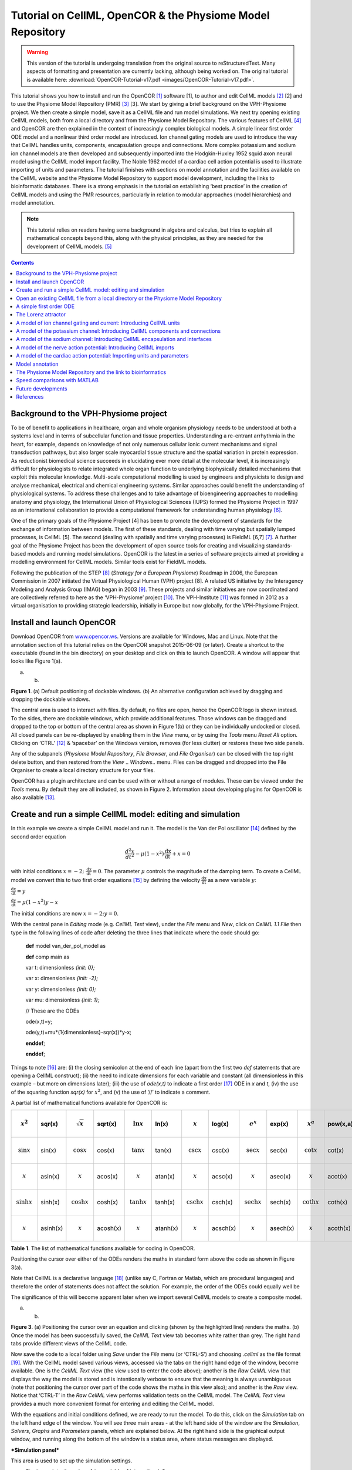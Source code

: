 ===========================================================
Tutorial on CellML, OpenCOR & the Physiome Model Repository
===========================================================

.. warning::
   This version of the tutorial is undergoing translation from the original source to reStructuredText. Many aspects of formatting and presentation are currently lacking, although being worked on. The original tutorial is available here: :download:`OpenCOR-Tutorial-v17.pdf <images/OpenCOR-Tutorial-v17.pdf>`.


This tutorial shows you how to install and run the OpenCOR [1]_ software
[1], to author and edit CellML models [2]_ [2] and to use the Physiome
Model Repository (PMR) [3]_ [3]. We start by giving a brief background
on the VPH-Physiome project. We then create a simple model, save it as a
CellML file and run model simulations. We next try opening existing
CellML models, both from a local directory and from the Physiome Model
Repository. The various features of CellML [4]_ and OpenCOR are then
explained in the context of increasingly complex biological models. A
simple linear first order ODE model and a nonlinear third order model
are introduced. Ion channel gating models are used to introduce the way
that CellML handles units, components, encapsulation groups and
connections. More complex potassium and sodium ion channel models are
then developed and subsequently imported into the Hodgkin-Huxley 1952
squid axon neural model using the CellML model import facility. The
Noble 1962 model of a cardiac cell action potential is used to
illustrate importing of units and parameters. The tutorial finishes with
sections on model annotation and the facilities available on the CellML
website and the Physiome Model Repository to support model development,
including the links to bioinformatic databases. There is a strong
emphasis in the tutorial on establishing ‘best practice’ in the creation
of CellML models and using the PMR resources, particularly in relation
to modular approaches (model hierarchies) and model annotation.

.. note::

   This tutorial relies on readers having some background in
   algebra and calculus, but tries to explain all mathematical concepts
   beyond this, along with the physical principles, as they are needed for
   the development of CellML models. [5]_

.. contents::

Background to the VPH-Physiome project
======================================

To be of benefit to applications in healthcare, organ and whole organism
physiology needs to be understood at both a systems level and in terms
of subcellular function and tissue properties. Understanding a
re-entrant arrhythmia in the heart, for example, depends on knowledge of
not only numerous cellular ionic current mechanisms and signal
transduction pathways, but also larger scale myocardial tissue structure
and the spatial variation in protein expression. As reductionist
biomedical science succeeds in elucidating ever more detail at the
molecular level, it is increasingly difficult for physiologists to
relate integrated whole organ function to underlying biophysically
detailed mechanisms that exploit this molecular knowledge. Multi-scale
computational modelling is used by engineers and physicists to design
and analyse mechanical, electrical and chemical engineering systems.
Similar approaches could benefit the understanding of physiological
systems. To address these challenges and to take advantage of
bioengineering approaches to modelling anatomy and physiology, the
International Union of Physiological Sciences (IUPS) formed the Physiome
Project in 1997 as an international collaboration to provide a
computational framework for understanding human physiology [6]_.

One of the primary goals of the Physiome Project [4] has been to promote
the development of standards for the exchange of information between
models. The first of these standards, dealing with time varying but
spatially lumped processes, is CellML [5]. The second (dealing with
spatially and time varying processes) is FieldML [6,7] [7]_. A further
goal of the Physiome Project has been the development of open source
tools for creating and visualizing standards-based models and running
model simulations. OpenCOR is the latest in a series of software
projects aimed at providing a modelling environment for CellML models.
Similar tools exist for FieldML models.

Following the publication of the STEP [8]_ (*Strategy for a European
Physiome*) Roadmap in 2006, the European Commission in 2007 initiated
the Virtual Physiological Human (VPH) project [8]. A related US
initiative by the Interagency Modeling and Analysis Group (IMAG) began
in 2003 [9]_. These projects and similar initiatives are now coordinated
and are collectively referred to here as the ‘VPH-Physiome’
project [10]_. The VPH-Institute [11]_ was formed in 2012 as a virtual
organisation to providing strategic leadership, initially in Europe but
now globally, for the VPH-Physiome Project.

Install and launch OpenCOR
==========================

Download OpenCOR from `www.opencor.ws <http://www.opencor.ws>`__.
Versions are available for Windows, Mac and Linux. Note that the
annotation section of this tutorial relies on the OpenCOR snapshot
2015-06-09 (or later). Create a shortcut to the executable (found in the
bin directory) on your desktop and click on this to launch OpenCOR. A
window will appear that looks like Figure 1(a).

|image0| |image1|

(a) (b)

**Figure 1**. (a) Default positioning of dockable windows. (b) An
alternative configuration achieved by dragging and dropping the dockable
windows.

The central area is used to interact with files. By default, no files
are open, hence the OpenCOR logo is shown instead. To the sides, there
are dockable windows, which provide additional features. Those windows
can be dragged and dropped to the top or bottom of the central area as
shown in Figure 1(b) or they can be individually undocked or closed. All
closed panels can be re-displayed by enabling them in the *View* menu,
or by using the *Tools* menu *Reset All* option. Clicking on
‘CTRL’ [12]_ & ‘spacebar’ on the Windows version, removes (for less
clutter) or restores these two side panels.

Any of the subpanels (*Physiome Model Repository*, *File Browser*, and
*File Organiser*) can be closed with the top right delete button, and
then restored from the *View* .. *Windows*.. menu. Files can be dragged
and dropped into the File Organiser to create a local directory
structure for your files.

|image2|\ OpenCOR has a plugin architecture and can be used with or
without a range of modules. These can be viewed under the *Tools* menu.
By default they are all included, as shown in Figure 2. Information
about developing plugins for OpenCOR is also available [13]_.

Create and run a simple CellML model: editing and simulation
============================================================

In this example we create a simple CellML model and run it. The model is
the Van der Pol oscillator [14]_ defined by the second order equation

.. math:: \frac{d^{2}x}{dt^{2}} - \mu\left( 1 - x^{2} \right)\frac{\text{dx}}{\text{dt}} + x = 0

with initial conditions
:math:`x = - 2;\ \frac{\text{dx}}{\text{dt}} = 0`. The parameter
:math:`\mu` controls the magnitude of the damping term. To create a
CellML model we convert this to two first order equations [15]_ by
defining the velocity :math:`\frac{\text{dx}}{\text{dt}}` as a new
variable :math:`y`:

:math:`\frac{\text{dx}}{\text{dt}} = y`

:math:`\frac{\text{dy}}{\text{dt}} = \mu\left( 1 - x^{2} \right)y - x`

The initial conditions are now :math:`x = - 2;y = 0`.

With the central pane in *Editing* mode (e.g. *CellML Text* view), under
the *File* menu and *New*, click on *CellML 1.1 File* then type in the
following lines of code after deleting the three lines that indicate
where the code should go:

    **def** model van\_der\_pol\_model as

    **def** comp main as

    var t: dimensionless *{init: 0};*

    var x: dimensionless *{init: -2};*

    var y: dimensionless *{init: 0};*

    var mu: dimensionless *{init: 1};*

    // These are the ODEs

    ode(x,t)=y;

    ode(y,t)=mu\*(1{dimensionless}-sqr(x))\*y-x;

    **enddef**;

    **enddef**;

Things to note [16]_ are: (i) the closing semicolon at the end of each
line (apart from the first two *def* statements that are opening a
CellML construct); (ii) the need to indicate dimensions for each
variable and constant (all dimensionless in this example – but more on
dimensions later); (iii) the use of *ode(x,t)* to indicate a first
order [17]_ ODE in *x* and *t*, (iv) the use of the squaring function
*sqr(x)* for :math:`x^{2}`, and (v) the use of ‘//’ to indicate a
comment.

A partial list of mathematical functions available for OpenCOR is:

+----------------------------+----------+----------------------------+----------+----------------------------+----------+--------------------------------+----------+--------------------------------+----------+----------------------------+----------+
| .. math:: x^{2}            | sqr(x)   | .. math:: \sqrt{x}         | sqrt(x)  | .. math:: \ln x            | ln(x)    | .. math:: \operatorname{}x     | log(x)   | .. math:: e^{x}                | exp(x)   | .. math:: x^{a}            | pow(x,a) |
+============================+==========+============================+==========+============================+==========+================================+==========+================================+==========+============================+==========+
| .. math:: \sin x           | sin(x)   | .. math:: \cos x           | cos(x)   | .. math:: \tan x           | tan(x)   | .. math:: \csc x               | csc(x)   | .. math:: \sec x               | sec(x)   | .. math:: \cot x           | cot(x)   |
+----------------------------+----------+----------------------------+----------+----------------------------+----------+--------------------------------+----------+--------------------------------+----------+----------------------------+----------+
| .. math:: \operatorname{}x | asin(x)  | .. math:: \operatorname{}x | acos(x)  | .. math:: \operatorname{}x | atan(x)  | .. math:: \operatorname{}x     | acsc(x)  | .. math:: \operatorname{}x     | asec(x)  | .. math:: \operatorname{}x | acot(x)  |
+----------------------------+----------+----------------------------+----------+----------------------------+----------+--------------------------------+----------+--------------------------------+----------+----------------------------+----------+
| .. math:: \sinh x          | sinh(x)  | .. math:: \cosh x          | cosh(x)  | .. math:: \tanh x          | tanh(x)  | .. math:: \operatorname{csch}x | csch(x)  | .. math:: \operatorname{sech}x | sech(x)  | .. math:: \coth x          | coth(x)  |
+----------------------------+----------+----------------------------+----------+----------------------------+----------+--------------------------------+----------+--------------------------------+----------+----------------------------+----------+
| .. math:: \operatorname{}x | asinh(x) | .. math:: \operatorname{}x | acosh(x) | .. math:: \operatorname{}x | atanh(x) | .. math:: \operatorname{}x     | acsch(x) | .. math:: \operatorname{}x     | asech(x) | .. math:: \operatorname{}x | acoth(x) |
+----------------------------+----------+----------------------------+----------+----------------------------+----------+--------------------------------+----------+--------------------------------+----------+----------------------------+----------+

**Table 1**. The list of mathematical functions available for coding in
OpenCOR.

Positioning the cursor over either of the ODEs renders the maths in
standard form above the code as shown in Figure 3(a).

Note that CellML is a declarative language [18]_ (unlike say C, Fortran
or Matlab, which are procedural languages) and therefore the order of
statements does not affect the solution. For example, the order of the
ODEs could equally well be

The significance of this will become apparent later when we import
several CellML models to create a composite model.

|image3| |image4|

(a) (b)

**Figure 3**. (a) Positioning the cursor over an equation and clicking
(shown by the highlighted line) renders the maths. (b) Once the model
has been successfully saved, the *CellML Text* view tab becomes white
rather than grey. The right hand tabs provide different views of the
CellML code.

Now save the code to a local folder using *Save* under the *File* menu
(or ‘CTRL-S’) and choosing *.cellml* as the file format [19]_. With the
CellML model saved various views, accessed via the tabs on the right
hand edge of the window, become available. One is the *CellML Text* view
(the view used to enter the code above); another is the *Raw CellML*
view that displays the way the model is stored and is intentionally
verbose to ensure that the meaning is always unambiguous (note that
positioning the cursor over part of the code shows the maths in this
view also); and another is the *Raw* view. Notice that ‘CTRL-T’ in the
*Raw CellML* view performs validation tests on the CellML model. The
*CellML Text* view provides a much more convenient format for entering
and editing the CellML model.

With the equations and initial conditions defined, we are ready to run
the model. To do this, click on the *Simulation* tab on the left hand
edge of the window. You will see three main areas - at the left hand
side of the window are the *Simulation*, *Solvers*, *Graphs* and
*Parameters* panels, which are explained below. At the right hand side
is the graphical output window, and running along the bottom of the
window is a status area, where status messages are displayed.

***Simulation panel***

This area is used to set up the simulation settings.

-  Starting point - the value of the variable of integration (often
       time) at which the simulation will begin. Leave this at 0.

-  Ending point - the point at which the simulation will end. Set to
   100.

-  Point interval - the interval between data points on the variable of
   integration. Set to 0.1.

Just above the *Simulation panel* are controls for running the
simulation. These are:

*Run* (|image5|), *Pause* (|image6|), *Reset parameters* (|image7|),
*Clear simulation data* (|image8|), *Interval delay* (|image9|),
*Add*\ (|image10|)\ */Subtract*\ (|image11|) *graphical output windows*
and *Output solution to a CSV file* (|image12|).

For this model, we suggest that you create three graphical output
windows using the **+** button.

***Solvers panel ***

This area is used to configure the solver that will run the simulation.

-  Name - this is used to set the solver algorithm. It will be set by
   default to be the most appropriate solver for the equations you are
   solving. OpenCOR allows you to change this to another solver
   appropriate to the type of equations you are solving if you choose
   to. For example, CVODE for ODE (ordinary differential equation)
   problems, IDA for DAE (differential algebraic equation) problems,
   KINSOL for NLA (non-linear algebraic) problems [20]_.

-  Other parameters for the chosen solver – e.g. *Maximum step*,
   *Maximum number of steps*, and *Tolerance* settings for CVODE and
   IDA. For more information on the solver parameters, please refer to
   the documentation for the particular solver.

Note: these can all be left at their default values for our simple demo
problem [21]_.

***Graphs panel***

This shows what parameters are being plotted once these have been
defined in the *Parameters panel*. These can be selected/deselected by
clicking in the box next to a parameter.

***Parameters panel***

This panel lists all the model parameters, and allows you to select one
or more to plot against the variable of integration or another parameter
in the graphical output windows. OpenCOR supports graphing of any
parameter against any other. All variables from the model are listed
here, arranged by the components in which they appear, and in
alphabetical order. Parameters are displayed with their variable name,
their value, and their units. The icons alongside them have the
following meanings:

Editable constant Editable state variable

Computed constant Rate variable

Variable of integration Algebraic quantity

Right clicking on a parameter provides the options for displaying that
parameter in the currently selected graphical output window. With the
cursor highlighting the top graphical output window (a blue line appears
next to it), select *x* then *Plot Against Variable of Integration* – in
this case *t* - in order to plot *x(t)*. Now move the cursor to the
second graphical output window and select *y* then *t* to plot *y(t)*.
Finally select the bottom graphical output window, select *y* and select
*Plot Against* then *Main* then *x* to plot *y(x)*.

Now click on the *Run* control. You will see a progress bar running
along the bottom of the status window. Status messages about the
successful simulation, including the time taken, are displayed in the
bottom panel. This can be hidden by dragging down on the bar just above
the panel. Figure 4 shows the results. Use the *interval delay* wheel to
slow down the plotting if you want to watch the solution evolve. You can
also pause the simulation at any time by clicking on the *Run* control
and if you change a parameter during the pause, the simulation will
continue (when you click the *Run* control button again) with the new
parameter.

Note that the values shown for the various parameters are the values
they have at the end of the solution run. To restore these to their
initial values, use the *Reset parameters* (|image13|) button. To clear
the graphical output traces, click on the *Clear simulation data*
(|image14|) button.

The top two graphical output panels are showing the time-dependent
solution of the *x* and *y* variables. The bottom panel shows how *y*
varies as a function of *x*. This is called the solution in state space
and it is often useful to analyse the state space solution to capture
the key characteristics of the equations being solved.

| **Figure 4**. Graphical output from OpenCOR. The top window is *x(t)*,
  the middle is *y(t)* and the bottom is *y(x)*.
| The *Graphs* panel shows that *y(x)* is being plotted on the graph
  output window highlighted by the LH blue line.
| The window at the very bottom provides runtime information on the type
  of equation being solved and the simulation time (2ms in this case).
  The computed variables shown in the left hand panel are at the values
  they have at the end of the simulation.

To obtain numerical values for all variables (i.e. *x(t)* and *y(t)*),
click on the *CSV file* button (|image15|). You will be asked to enter a
filename and type (use .csv). Opening this file (e.g. with Microsoft
Excel) provides access to the numerical values. Other output types (e.g.
BiosignalML) will be available in future versions of OpenCOR.

You can move the graphical output traces around with ‘left click and
drag’ and you can change the horizontal or vertical scale with ‘right
click and drag’. Holding the SHIIFT key down while clicking on a
graphical output panel allows you to interrogate the solution at any
point. Right clicking on a panel provides zoom facilities.

The various plugins used by OpenCOR can be viewed under the Tools menu.
A French language version of OpenCOR is also available under the *Tools*
menu. An option under the *File* menu allows a file to be locked (also
‘CTRL-L’). To indicate that the file is locked, the background colour
switches to **pink** in the *CellML Text* and *Raw CellML* views and a
lock symbol appears on the filename tab. Note that OpenCOR text is case
sensitive.

Open an existing CellML file from a local directory or the Physiome Model Repository
====================================================================================

Go to the *File* menu and select *Open...*. Browse to the folder that
contains your existing models and select one. Note that this brings up a
new tabbed window and you can have any number of CellML models open at
the same time in order to quickly move between them. A model can be
removed from this list by clicking on |image16| next to the CellML model
name.

You can also access models from the left hand panel in Figure 1(a). If
this panel is not currently visible, use ‘CTRL-spacebar’ to make it
reappear. Models can then be accessed from any one of the three
subdivisions of this panel – *File Browser*, *Physiome Model Repository*
or *File Organiser*. For a file under *File Browser* or *File
Organiser*, either double-click it or ‘drag&drop’ it over the central
workspace to open that model. Clicking on a model in the *Physiome Model
Repository* (PMR) (e.g. Chen, Popel, 2007) opens a new browser window
with that model (PMR is covered in more detail in Section 13). You can
either load this model directly into OpenCOR or create an identical copy
(clone) of the model in your local directory. Note that PMR contains
*workspaces* and *exposures*. Workspaces are online environments for the
collaborative development of models (e.g. by geographically dispersed
groups) and can have password protected access. Exposures are workspaces
that are exposed for public view and mostly contain models from
peer-reviewed journal publications. There are about 600 exposures based
on journal papers and covering many areas of cell processes and other
ODE/algebraic models, but these are currently being supplemented with
reusable protein-based models – see discussion in a Section 13.

To load a model directly into OpenCOR, click on the right-most of the
two buttons in Figure 5 - this lists the CellML models in that exposure
- and then click on the model you want. Clicking on the left hand button
copies the PMR workspace to a local directory that you specify. This is
useful if you want to use that model as a template for a new one you are
creating.

|image17|

**Figure 5**. The Physiome Model Repository (PMR) window listing all PMR
models. These can be opened from within OpenCOR using the two buttons to
the right of a model, as explained below.

A simple first order ODE
========================

The simplest example of a first order ODE is

:math:`\frac{\text{dy}}{\text{dt}} = - ay + b`

with the solution

:math:`y\left( t \right) = \frac{b}{a} + \left( y\left( 0 \right) - \frac{b}{a} \right).e^{- at}`,

where :math:`y\left( 0 \right)` or :math:`y_{0}`, the value of
:math:`y\left( t \right)` at :math:`t = 0`, is the *initial condition*.
The final steady state solution as :math:`t \rightarrow \infty` is
:math:`y\left( \left. \ t \right|_{\infty} \right) = y_{\infty} = \frac{b}{a}`
(see Figure 6). Note that :math:`t = \tau = \frac{1}{a}` is called the
*time constant* of the exponential decay, and that

:math:`y\left( \tau \right) = \frac{b}{a} + \left( y\left( 0 \right) - \frac{b}{a} \right).e^{- 1}`.

At :math:`t = \tau` , :math:`y\left( t \right)` has therefore fallen to
:math:`\frac{1}{e}` (or about 37%) of the difference between the initial
(:math:`y\left( 0 \right)`) and final steady state (
:math:`y\left( \infty \right)`) values. [22]_

Choosing parameters :math:`a = \tau = 1;b = 2` and
:math:`y\left( 0 \right) = 5`, the *CellML Text* for this model is

    def model first\_order\_model as

    def comp main as

    var t: dimensionless *{init: 0};*

    var y: dimensionless *{init: 5};*

    var a: dimensionless *{init: 1};*

    var b: dimensionless *{init: 2};*

    ode(y,t)=-a\*y+b;

    enddef;

    enddef;

The solution by OpenCOR is shown in Figure 7(a) for these parameters (a
decaying exponential) and in Figure 7(b) for parameters
:math:`a = 1;b = 5` and :math:`y\left( 0 \right) = 2` (an inverted
decaying exponential). Note the simulation panel with *Ending
point*\ =10, *Point interval*\ =0.1. Try putting :math:`a = - 1`.

(a) (b)

**Figure 7**. OpenCOR output :math:`y\left( t \right)` for the simple
ODE model with parameters (a) :math:`a = 1;b = 2` and
:math:`y\left( 0 \right) = 5`, and (b) :math:`a = 1;b = 5` and
:math:`y\left( 0 \right) = 2`. The **red** **arrow** indicates the point
at which the trace reaches the time constant :math:`\tau`
(:math:`e^{- 1}` or ≈37% of the difference between the initial and final
solution values). The black arrows indicate the initial and final
(steady state) solutions. Note that the parameters on the left have been
reset to their initial values for this figure – normally they would be
at their final solution values.

These two solutions have the same exponential time constant
(:math:`\tau = \frac{1}{a} = 1`) but different initial and final (steady
state) values.

The exponential decay curve shown on the left in Figure 7 is a common
feature of many models and in the case of radioactive decay (for
example) is a statement that the ***rate of decay***
(:math:`- \frac{\text{dy}}{\text{dt}}`) is proportional to the
***current amount of substance*** (:math:`y`). This is illustrated on
the NZ$100 note (should you be lucky enough to possess one), shown in
Figure 8.

**Figure 8.** The **exponential curve** representing the naturally
occurring radioactive decay explained by the New Zealand Noble laureate
Sir Ernest Rutherford - best known for ‘splitting the atom’. This may be
the only bank note depicting the mathematical solution of a first order
ODE.

The Lorenz attractor
====================

An example of a third order ODE system (i.e. three 1\ :sup:`st` order
equations) is the *Lorenz equations*\  [23]_.

This system has three equations:

:math:`\frac{\text{dx}}{\text{dt}} = \sigma\left( y - x \right)`

:math:`\frac{\text{dy}}{\text{dt}} = x\left( \rho - z \right) - y`

:math:`\frac{\text{dz}}{\text{dt}} = xy - \beta z`

where :math:`\sigma,\ \rho` and :math:`\beta` are parameters.

| The *CellML Text* code entered for
| these equations is shown in Figure 9
| with parameters

:math:`\sigma = 10`, :math:`\rho = 28`, :math:`\beta = 8/3` = 2.66667

and initial conditions

:math:`x\left( 0 \right) = y\left( 0 \right) = z\left( 0 \right) =`\ 1.

Solutions for :math:`x\left( t \right)`, :math:`y\left( x \right)` and
:math:`z\left( x \right)`, corresponding to the time integration
parameters shown on the LHS, are shown in Figure 10. Note that this
system exhibits ‘chaotic dynamics’ with small changes in the initial
conditions leading to quite different solution paths.

This example illustrates the value of OpenCOR’s ability to plot
variables as they are computed. Use the *Simulation Delay* wheel to slow
down the plotting by a factor of about 5-10,000 – in order to follow the
solution as it spirals in ever widening trajectories around the left
hand wing of the attractor before coming close to the origin that then
sends it off to the right hand wing of the attractor.

**Figure 10**. Solutions of the Lorenz equations. Note that the
parameters on the left have been reset to their initial values for this
figure – normally they would be at their final solution values.

Solutions to the Lorenz equations are organised by the 2D ‘Lorenz
manifold’. This surface has a very beautiful shape and has become an art
form – even rendered in crochet! [24]_ (See Figure 11).

**Exercise for the reader**

Another example of intriguing and unpredictable behaviour from a simple
deterministic ODE system is the ‘blue sky catastrophe’ model [9] defined
by the following equations:

:math:`\frac{\text{dx}}{\text{dt}} = y`

:math:`\frac{\text{dy}}{\text{dt}} = x - x^{3} - 0.25y + A\sin t`

with parameter :math:`A = 0.2645` and initial conditions
:math:`x\left( 0 \right) = 0.9`, :math:`y\left( 0 \right) = 0.4`. Run to
:math:`t = 500` with :math:`\Delta t = 0.01` and plot
:math:`x\left( t \right)` and :math:`y\left( x \right)`. Also try with
:math:`A = 0.265` to see how sensitive the solution is to small changes
in parameter values.

A model of ion channel gating and current: Introducing CellML units
===================================================================

A good example of a model based on a first order equation is the one
used by Hodgkin and Huxley [10] to describe the gating behaviour of an
ion channel (see also next three sections). Before we describe the
gating behaviour of an ion channel, however, we need to explain the
concepts of the ‘Nernst potential’ and channel conductance.

An ion channel is a protein or protein complex embedded in the bilipid
membrane surrounding a cell and containing a pore through which an ion
:math:`Y^{+}` (or :math:`Y^{-}`) can pass when the channel is open. If
the concentration of this ion is
:math:`\left\lbrack Y^{+} \right\rbrack_{o}` outside the cell and
:math:`\left\lbrack Y^{+} \right\rbrack_{i}` inside the cell, the force
driving an ion through the pore is calculated from the change in
*entropy*.

Entropy :math:`S` (J.K:sup:`-1`) is a measure of the number of
microstates available to a system, as defined by Boltzmann’s equation
:math:`S = k_{B}\text{lnW}`, where :math:`W` is the number of ways of
arranging a given distribution of microstates of a system and
:math:`k_{B}` is Boltzmann’s constant [25]_. The driving force for ion
movement is the dispersal of energy into a more probable distribution
(see Figure 12; cf the second law of thermodynamics [26]_).

The energy change :math:`\Delta q` associated with this change of
entropy :math:`\Delta S` at temperature :math:`T` is
:math:`\Delta q = T\Delta S` (J).

For a given volume of fluid the number of microstates :math:`W`
available to a solute (and hence the entropy of the solute) at a high
concentration is less than that for a low concentration [27]_. The
energy difference driving ion movement from a high ion concentration
:math:`\left\lbrack Y^{+} \right\rbrack_{i}` (lower entropy) to a lower
ion concentration :math:`\left\lbrack Y^{+} \right\rbrack_{o}` (higher
entropy) is therefore

:math:`\Delta q = T\Delta S = k_{B}T\left( \ln{\left\lbrack Y^{+} \right\rbrack_{o} - \ln\left\lbrack Y^{+} \right\rbrack_{i}} \right) = k_{B}T\ln\frac{\left\lbrack Y^{+} \right\rbrack_{o}}{\left\lbrack Y^{+} \right\rbrack_{i}}`
(J.ion:sup:`-1`) or

:math:`\Delta Q = RT\ln\frac{\left\lbrack Y^{+} \right\rbrack_{o}}{\left\lbrack Y^{+} \right\rbrack_{i}}`
(J.mol:sup:`-1`).

| :math:`R = k_{B}N_{A}` ≈ 1.34x10\ :sup:`-23` (J.K:sup:`-1`) x
  6.02x10\ :sup:`23` (mol:sup:`-1`) ≈ 8.4 (J.mol:sup:`-1`\ K\ :sup:`-1`)
  is the ‘universal gas constant’ [28]_.
| At 25°C (298K), :math:`\text{RT}` ≈ 2.5 kJ.mol\ :sup:`-1`.

| Every positively charged ion that crosses the membrane raises the
  potential difference and produces an electrostatic driving force that
  opposes the entropic force (see Figure 13). To move an electron of
  charge *e* (≈1.6x10:sup:`-19`\ C) through a voltage change of
| :math:`\Delta\phi` (V) requires energy :math:`e\Delta\phi` (J) and
  therefore the energy needed to move an ion :math:`Y^{+}` of valence
  *z=1* (the number of charges per ion) through a voltage change of
  :math:`\Delta\phi` is :math:`\text{ze}\Delta\phi`
  *(*\ J.ion\ :sup:`-1`) or
| :math:`\text{ze}N_{A}\Delta\phi` (J.mol:sup:`-1`). Using Faraday’s
  constant :math:`F = eN_{A}`, where
| :math:`F` ≈0.96x10\ :sup:`5` C.mol\ :sup:`-1`, the change in energy
  density at the macroscopic scale is :math:`\text{zF}\Delta\phi`
  (J.mol:sup:`-1`).

No further movement of ions takes place when the force for entropy
driven ion movement exactly equals the opposing electrostatic driving
force associated with charge movement:

:math:`\text{zF}\Delta\phi = \text{RT}\ln\frac{\left\lbrack Y^{+} \right\rbrack_{o}}{\left\lbrack Y^{+} \right\rbrack_{i}}`
(J.mol:sup:`-1`) or
:math:`\Delta\phi = E_{Y} = \frac{\text{RT}}{\text{zF}}\ln\frac{\left\lbrack Y^{+} \right\rbrack_{o}}{\left\lbrack Y^{+} \right\rbrack_{i}}`
(J.C:sup:`-1` or V)

where :math:`E_{Y}` is the ‘equilibrium’ or ‘Nernst’ potential for
:math:`Y^{+}`. At 25°C (298K),
:math:`\frac{\text{RT}}{F} = \frac{2.5x10^{3}\ }{0.96x10^{5}}`
(J.C:sup:`-1`) ≈ 25mV.

For an open channel the electrochemical current flow is driven by the
open channel conductance :math:`{\overset{\overline{}}{g}}_{Y}` times
the difference between the transmembrane voltage :math:`V` and the
Nernst potential for that ion:

:math:`{\overset{\overline{}}{i}}_{Y}\mathbf{=}{\overset{\overline{}}{g}}_{Y}\left( V - E_{Y} \right)`.

This defines a linear current-voltage relation (‘Ohms law’) as shown in
Figure 14. The gates to be discussed below modify this open channel
conductance.

To describe the time dependent transition between the closed and open
states of the channel, Hodgkin and Huxley introduced the idea of channel
gates that control the passage of ions through a membrane ion channel.
If the fraction of gates that are open is *y*, the fraction of gates
that are closed is *1-y*, and a first order ODE can be used to describe
the transition between the two states (see Fig.15):

:math:`\frac{\text{dy}}{\text{dt}} = \alpha_{y}\left( 1 - y \right) - \beta_{y}\text{.y}`

where :math:`\alpha_{y}`\ is the opening rate and :math:`\beta_{y}` is
the closing rate.

The solution to this ODE is

:math:`y = \frac{\alpha_{y}}{\alpha_{y} + \beta_{y}} + Ae^{- \left( \alpha_{y} + \beta_{y} \right)t}`

The constant :math:`A` can be interpreted as
:math:`A = y\left( 0 \right) - \frac{\alpha_{y}}{\alpha_{y} + \beta_{y}}`
as in the previous example and, with :math:`y\left( 0 \right) = 0` (i.e.
all gates initially shut), the solution looks like Figure 16(a).

The experimental data obtained by Hodgkin and Huxley for the squid axon,
however, indicated that the initial current flow began more slowly
(Figure 16b) and they modelled this by assuming that the ion channel had
:math:`\gamma` gates in series so that conduction would only occur when
all gates were at least partially open. Since :math:`y` is the
probability of a gate being open, :math:`y^{\gamma}` is the probability
of all :math:`\gamma` gates being open (since they are assumed to be
independent) and the current through the channel is

:math:`i_{Y} = {\overset{\overline{}}{i}}_{Y}y^{\gamma} = y^{\gamma}{\overset{\overline{}}{g}}_{Y}\left( V - E_{Y} \right)`

where
:math:`{\overset{\overline{}}{i}}_{Y}{= \overset{\overline{}}{g}}_{Y}\left( V - E_{Y} \right)`
is the steady state current through the open gate.

We can represent this in OpenCOR with a simple extension of the first
order ODE model, but in developing this model we will also demonstrate
the way in which CellML deals with units.

Note that the decision to deal with units in CellML, rather than just
ignoring them or insisting that all equations are represented in
dimensionless form, was made in order to be able to be able to check the
physical consistency of all terms in each equation. [29]_

| There are seven base physical quantities defined by the *Système
  International d’Unités* (SI) [30]_.
| These are (with their SI units):

-  **length** (meter or m)

-  **time** (second or s)

-  **amount of substance** (mole)

-  **temperature** (K)

-  **mass** (kilogram or kg)

-  **current** (amp or A)

-  **luminous intensity** (candela).

All other units are derived from these seven. Additional derived units
that CellML defines intrinsically (with their dependence on previously
defined units) are: **Hz** (s:sup:`−1`); **Newton**, N
(kg⋅m⋅s:sup:`−2`); **Joule**, J (N.m); **Pascal**, Pa (N.m:sup:`-2`);
**Watt**, W (J.s:sup:`−1`); **Volt**, V (W.A:sup:`−1`); **Siemen**, S
(A.V:sup:`−1`); **Ohm**, :math:`\Omega` (V.A:sup:`−1`); **Coulomb**, C
(s.A); **Farad**, F (C.V:sup:`−1`); **Weber**, Wb (V.s); and **Henry**,
H (Wb.A:sup:`−1`). Multiples and fractions of these are defined as
follows:

+-----------+--------+--------------+---------------+---------------+---------------+---------------+---------------+----------------+----------------+----------------+----------------+----------------+
| Multiples | Prefix |              | deca          | hecto         | kilo          | mega          | giga          | tera           | peta           | exa            | zetta          | yotta          |
+===========+========+==============+===============+===============+===============+===============+===============+================+================+================+================+================+
|           | Symbol |              | da            | h             | k             | M             | G             | T              | P              | E              | Z              | Y              |
+-----------+--------+--------------+---------------+---------------+---------------+---------------+---------------+----------------+----------------+----------------+----------------+----------------+
|           | Factor | 10\ :sup:`0` | 10\ :sup:`1`  | 10\ :sup:`2`  | 10\ :sup:`3`  | 10\ :sup:`6`  | 10\ :sup:`9`  | 10\ :sup:`12`  | 10\ :sup:`15`  | 10\ :sup:`18`  | 10\ :sup:`21`  | 10\ :sup:`24`  |
+-----------+--------+--------------+---------------+---------------+---------------+---------------+---------------+----------------+----------------+----------------+----------------+----------------+
| Fractions | Prefix |              | deci          | centi         | milli         | micro         | nano          | pico           | femto          | atto           | zepto          | yocto          |
+-----------+--------+--------------+---------------+---------------+---------------+---------------+---------------+----------------+----------------+----------------+----------------+----------------+
|           | Symbol |              | d             | c             | m             | μ             | n             | p              | f              | a              | z              | y              |
+-----------+--------+--------------+---------------+---------------+---------------+---------------+---------------+----------------+----------------+----------------+----------------+----------------+
|           | Factor | 10\ :sup:`0` | 10\ :sup:`−1` | 10\ :sup:`−2` | 10\ :sup:`−3` | 10\ :sup:`−6` | 10\ :sup:`−9` | 10\ :sup:`−12` | 10\ :sup:`−15` | 10\ :sup:`−18` | 10\ :sup:`−21` | 10\ :sup:`−24` |
+-----------+--------+--------------+---------------+---------------+---------------+---------------+---------------+----------------+----------------+----------------+----------------+----------------+

Units for this model, with multiples and fractions, are illustrated in
the following *CellML Text* code:

**def model first\_order\_model** as

**def unit** **millisec** as

unit second *{pref: milli};*

**enddef**;

**def unit per\_millisec** as

unit second *{pref: milli, expo: -1};*

**enddef**;

**def unit millivolt** as

unit volt *{pref: milli};*

**enddef**;

**def unit microA\_per\_cm2** as

unit ampere *{pref: micro};*

unit metre *{pref: centi, expo: -2};*

**enddef**;

**def unit milliS\_per\_cm2** as

unit siemens *{pref: milli};*

unit metre *{pref: centi, expo: -2};*

**enddef**;

**def comp ion\_channel** as

var V: millivolt *{init: 0};*

var t: millisec *{init: 0};*

var y: dimensionless *{init: 0};*

var E\_y: millivolt *{init: -85};*

var i\_y: microA\_per\_cm2;

var g\_y: milliS\_per\_cm2 *{init: 36};*

var gamma: dimensionless *{init: 4};*

var alpha\_y: per\_millisec *{init: 1};*

var beta\_y: per\_millisec *{init: 2};*

ode(y, t) = alpha\_y\*(1{dimensionless}-y)-beta\_y\*y;

i\_y = g\_y\*pow(y, gamma)\*(V-E\_y);

**enddef**;

**enddef**;

The solution of these equations for the parameters indicated above is
illustrated in Figure 17.

**Figure 17**. The behaviour of an ion channel with :math:`\gamma = 4`
gates transitioning from the closed to the open state at a membrane
voltage :math:`V = 0`. The opening and closing rate constants are
:math:`\alpha_{y} = 1` ms\ :sup:`-1` and :math:`\beta_{y} = 2`
ms\ :sup:`-1`. The ion channel has an open conductance of
:math:`{\overset{\overline{}}{g}}_{Y} = 36` mS.cm\ :sup:`-2` and an
equilibrium potential of :math:`E_{Y} = - 85` mV. The upper transient is
the response :math:`y\left( t \right)` for each gate and the lower trace
is the current through the channel. Note the slow start to the current
trace in comparison with the single gate transient
:math:`y\left( t \right)`.

The model of a gated ion channel presented here is used in the next two
sections for the neural potassium and sodium channels and then in
Section 11 for cardiac ion channels. The gates make the channel
conductance time dependent and, as we will see in the next section, the
experimentally observed voltage dependence of the gating rate constants
:math:`\alpha_{y}` and :math:`\beta_{y}` means that the channel
conductance (including the open channel conductance) is voltage
dependent. For a partially open channel (:math:`y < 1`), the steady
state conductance is
:math:`\left( y_{\infty} \right)^{\gamma}{.\overset{\overline{}}{g}}_{Y}`,
where :math:`y_{\infty} = \frac{\alpha_{y}}{\alpha_{y} + \beta_{y}}`.
Moreover the gating time constants
:math:`\tau = \frac{1}{\alpha_{y} + \beta_{y}}` are therefore also
voltage dependent. Both of these voltage dependent factors of ion
channel gating are important in explaining channel properties, as we
show now for the neural potassium and sodium ion channels.

A model of the potassium channel: Introducing CellML components and connections
===============================================================================

We now deal specifically with the application of the previous model to
the Hodgkin and Huxley (HH) potassium channel. Following the convention
introduced by Hodgkin and Huxley, the gating variable for the potassium
channel is :math:`n` and the number of gates in series is
:math:`\gamma = 4`, therefore

:math:`i_{K} = {\overset{\overline{}}{i}}_{K}n^{4} = n^{4}{\overset{\overline{}}{g}}_{K}\left( V - E_{K} \right)`

where :math:`{\overset{\overline{}}{g}}_{K} = \ `\ 36 mS.cm\ :sup:`-2`,
and with intra- and extra-cellular concentrations
:math:`\left\lbrack K^{+} \right\rbrack_{i}`\ = 90mM and
:math:`\left\lbrack K^{+} \right\rbrack_{o}`\ = 3mM, respectively, the
Nernst potential for the potassium channel (z=1 since 1 +ve charge on
:math:`K^{+}`) is

:math:`E_{k} = \frac{\text{RT}}{\text{zF}}\ln\frac{\left\lbrack K^{+} \right\rbrack_{o}}{\left\lbrack K^{+} \right\rbrack_{i}} = 25\text{\ ln}\frac{3}{90} = - 85\text{mV}`.

As noted above, this is called the *equilibrium potential* since it is
the potential across the cell membrane when the channel is open but no
current is flowing because the electrostatic driving force from the
potential (voltage) difference between internal and external ion charges
is exactly matched by the entropic driving force from the ion
concentration difference. :math:`n^{4}{\overset{\overline{}}{g}}_{K}` is
the channel conductance.

The gating kinetics are described (as before) by

:math:`\frac{\text{dn}}{\text{dt}} = \alpha_{n}\left( 1 - n \right) - \beta_{n}\text{.n}`

with time constant :math:`\tau_{n} = \frac{1}{\alpha_{n} + \beta_{n}}`
(see page 9).

The main difference from the gating model in our previous example is
that Hodgkin and Huxley found it necessary to make the rate constants
functions of the membrane potential :math:`V` (see Figure 18) as
follows [31]_:

:math:`\alpha_{n} = \frac{- 0.01\left( V + 65 \right)}{e^{\frac{- \left( V + 65 \right)}{10}} - 1}`;
:math:`\beta_{n} = 0.125e^{\frac{- \left( V + 75 \right)}{80}}` .

Note that under steady state conditions when
:math:`t \rightarrow \infty` and

:math:`\frac{\text{dn}}{\text{dt}} \rightarrow 0`,
:math:`\left. \ n \right|_{t = \infty} = n_{\infty} = \frac{\alpha_{n}}{\alpha_{n} + \beta_{n}}`
.

The voltage dependence of the steady state channel conductance is then

:math:`g_{\text{SS}} = \left( \frac{\alpha_{n}}{\alpha_{n} + \beta_{n}} \right)^{4}{.\overset{\overline{}}{g}}_{Y}`.

(see Figure 18). The steady state current-voltage relation for the
channel is illustrated in Figure 19.

These equations are captured with OpenCOR *CellML Text* view (together
with the previous unit definitions) on the next page. But first we need
to explain some further CellML concepts.

We introduced CellML ***units*** above. We now need to introduce three
more CellML constructs: ***components***, ***connections*** (mappings
between components) and ***groups***. For completeness we also show one
other construct in Figure 20 that will be used later in Section 10:
***imports***.

Defining components serves two purposes: it preserves a modular
structure for CellML models, and allows these component modules to be
imported into other models, as we will illustrate later [2]. For the
potassium channel model we define components representing (i) the
environment, (ii) the potassium channel conductivity, and (iii) the
dynamics of the n-gate.

Since certain variables (t, V and n) are shared between components, we
need to also define the component maps as indicated in the *CellML Text*
view on the next page.

The *CellML Text* code for the potassium ion channel model is as
follows [32]_:

***Potassium\_ion\_channel.cellml***

**def model potassium\_ion\_channel** as

**def unit** **millisec** as

unit second *{pref: milli};*

**enddef**;

**def unit per\_millisec** as

unit second *{pref: milli, expo: -1};*

**enddef**;

**def unit millivolt** as

unit volt *{pref: milli};*

**enddef**;

**def** **unit per\_millivolt** as

unit millivolt {expo: -1};

**enddef**;

**def** **unit per\_millivolt\_millisec** as

unit per\_millivolt;

unit per\_millisec;

**enddef**;

**def unit microA\_per\_cm2** as

unit ampere *{pref: micro};*

unit metre *{pref: centi, expo: -2};*

**enddef**;

**def unit milliS\_per\_cm2** as

unit siemens *{pref: milli};*

unit metre *{pref: centi, expo: -2};*

**enddef**;

def **unit mM** as

unit mole *{pref: milli};*

**enddef**;

**def comp environment** as

var V: millivolt *{ pub: out};*

var t: millisec *{pub: out};*

V = sel

case (t > 5 *{millisec}*) and (t < 15 *{millisec}*):

-85.0 *{millivolt};*

otherwise:

0.0 *{millivolt}; *

endsel;

**enddef**;

def **group as encapsulation** for

comp **potassium\_channel** incl

comp **potassium\_channel\_n\_gate**;

endcomp;

enddef;

**def comp potassium\_channel** as

var V: millivolt *{pub: in* *, priv: out};*

var t: millisec *{pub: in, priv: out};*

var n: dimensionless *{priv: in};*

var i\_K: microA\_per\_cm2 *{pub: out};*

var g\_K: milliS\_per\_cm2 *{init: 36};*

var Ko: mM *{init: 3};*

var Ki: mM *{init: 90};*

var RTF: millivolt *{init: 25};*

var E\_K: millivolt\ *;*

var K\_conductance: milliS\_per\_cm2 *{pub: out};*

E\_K=RTF\*ln(Ko/Ki);

K\_conductance = g\_K\*pow(n, 4{dimensionless});

i\_K = K\_conductance\*(V-E\_K);

**enddef**;

**def comp potassium\_channel\_n\_gate** as

var V: millivolt *{pub: in};*

var t: millisec *{pub: in};*

var n: dimensionless *{init: 0.325, pub: out};*

var alpha\_n: per\_millisec;

var beta\_n: per\_millisec;

| alpha\_n = 0.01{per\_millivolt\_millisec}\*(V+10{millivolt})
|  /(exp((V+10{millivolt})/10{millivolt})-1{dimensionless});

beta\_n = 0.125{per\_millisec}\*exp(V/80{millivolt});

ode(n, t) = alpha\_n\*(1{dimensionless}-n)-beta\_n\*n;

**enddef**;

|    **def map between environment** **and potassium\_channel** for
|         vars V and V;
|         vars t and t;

|     **enddef**;
|     **def map between potassium\_channel and
  potassium\_channel\_n\_gate** for
|         vars V and V;
|         vars t and t;

|        vars n and n;
|     **enddef**;

**enddef**;

Note that several other features have been added:

-  the event control *select case* which indicates that the voltage is
   specified to jump from 0mV to -85mV at t=5ms then back to 0mV at
   t=15ms. This is only used here in order to test the K channel model;
   when the potassium\_channel component is later imported into a neuron
   model, the environment component is not imported.

-  the use of **encapsulation** to embed the
   **potassium\_channel\_n\_gate** inside the **potassium\_channel**.
   This avoids the need to establish mappings from **environment** to
   **potassium\_channel\_n\_gate** since the gate component is entirely
   within the channel component.

-  the use of :math:`\left\{ pub:in \right\}` and
   :math:`\left\{ pub:out \right\}` to indicate which variables are
   either supplied as inputs to a component or produced as outputs from
   a component [33]_. Any variables not labelled as *in* or *out* are
   local variables or parameters defined and used only within that
   component. Public (and private) interfaces are discussed in more
   detail in the next section.

We now use OpenCOR, with *Ending point* 40 and *Point interval* 0.1, to
solve the equations for the potassium channel under a voltage step
condition in which the membrane voltage is clamped initially at 0mV and
then stepped down to -85mV for 10ms before being returned to 0mV. At
0mV, the steady state value of the n gate is
:math:`n_{\infty} = \frac{\alpha_{n}}{\alpha_{n} + \beta_{n}} =` 0.324
and, at -85mV, :math:`n_{\infty} = \ `\ 0.945.

The voltage traces are shown at the top of Figure 21. The n-gate
response, shown next, is to open further from its partially open value
of :math:`n =`\ 0.324 at 0mV and then plateau at an almost fully open
state of :math:`n =`\ 0.945 at the Nernst potential -85mV before closing
again as the voltage is stepped back to 0mV. Note that the gate opening
behaviour (set by the voltage dependence of the :math:`\alpha_{n}`
opening rate constant) is faster than the closing behaviour (set by the
voltage dependence of the :math:`\beta_{n}` closing rate constant). The
channel conductance (:math:`= n^{4}{\overset{\overline{}}{g}}_{K}`) is
shown next – note the initial s-shaped conductance increase caused by
the :math:`n^{4}` (four gates in series) effect on conductance. Finally
the channel current :math:`i_{K} =` conductance x
:math:`\left( V - E_{K} \right)` is shown at the bottom. Because the
voltage is clamped at the Nernst potential (-85mV) during the period
when the gate is opening, there is no current flow, but when the voltage
is stepped back to 0mV, the open gates begin to close and the
conductance declines but now there is a voltage gradient to drive an
outward (positive) current flow through the partially open channel –
albeit brief since the channel is closing.

**Figure 21**. Kinetics of the potassium channel gates for a voltage
step from 0mV to -85mV. The voltage clamp step is shown at the top, then
the n gate first order response, then the channel conductance, then the
channel current. Notice how the conductance is slightly slower to turn
on (due to the four gates in series) but fast to inactivate. Current
only flows when there is a non-zero conductance and a non-zero voltage
gradient. This is called the ‘tail current’.

Note that the *CellML Text* code above includes the Nernst equation with
its dependence on the concentrations
:math:`\left\lbrack K^{+} \right\rbrack_{i}`\ = 90mM and
:math:`\left\lbrack K^{+} \right\rbrack_{o}`\ = 3mM. Try raising the
external potassium concentration to
:math:`\left\lbrack K^{+} \right\rbrack_{o}`\ = 10mM – you will then see
the Nernst potential increase from -85mV to -55mV and a negative
(inward) current flowing during the period when the membrane voltage is
clamped to -85mV. The cell is now in a ‘hyperpolarised’ state because
the potential is less than the equilibrium potential.

Note that you can change a model parameter such as
:math:`\left\lbrack K^{+} \right\rbrack_{o}` either by changing the
value in the left hand *Parameters* window (which leaves the file
unchanged) or by editing the *CellML Text* code (which does change the
file when you save from *CellML Text* view – which you have to do to see
the effect of that change.

This potassium channel model will be used later, along with a sodium
channel model and a leakage channel model, to form the Hodgkin-Huxley
neuron model, where the membrane ion channel current flows are coupled
to the equations governing current flow along the axon to generate an
action potential.

A model of the sodium channel: Introducing CellML encapsulation and interfaces
==============================================================================

The HH sodium channel has two types of gate, an :math:`m` gate (of which
there are 3) that is initially closed (:math:`m = 0`) before activating
and inactivating back to the closed state, and an :math:`h` gate that is
initially open (:math:`h = 1`) before activating and inactivating back
to the open state. The short period when both types of gate are open
allows a brief window current to pass through the channel. Therefore,

:math:`i_{\text{Na}} = {\overset{\overline{}}{i}}_{\text{Na}}m^{3}h = m^{3}\text{h.}{\overset{\overline{}}{g}}_{\text{Na}}\left( V - E_{\text{Na}} \right)`

where :math:`{\overset{\overline{}}{g}}_{\text{Na}} = \ `\ 120
mS.cm\ :sup:`-2`, and with
:math:`\left\lbrack \text{Na}^{+} \right\rbrack_{i}`\ = 30mM and
:math:`\left\lbrack \text{Na}^{+} \right\rbrack_{o}`\ = 140mM, the
Nernst potential for the sodium channel (z=1) is

:math:`E_{\text{Na}} = \frac{\text{RT}}{\text{zF}}\ln\frac{\left\lbrack \text{Na}^{+} \right\rbrack_{o}}{\left\lbrack \text{Na}^{+} \right\rbrack_{i}} = 25\ \ln\frac{140}{30} = 35\text{mV}`.

The gating kinetics are described by

:math:`\frac{\text{dm}}{\text{dt}} = \alpha_{m}\left( 1 - m \right) - \beta_{m}\text{.m}`;
:math:`\frac{\text{dh}}{\text{dt}} = \alpha_{h}\left( 1 - h \right) - \beta_{h}\text{.h}`

where the voltage dependence of these four rate constants is determined
experimentally to be [34]_

:math:`\alpha_{m} = \frac{- 0.1\left( V + 50 \right)}{e^{\frac{- \left( V + 50 \right)}{10}} - 1}`;
:math:`\beta_{m} = 4e^{\frac{- \left( V + 75 \right)}{18}}`;
:math:`\alpha_{h} = 0.07e^{\frac{- \left( V + 75 \right)}{20}}`;
:math:`\beta_{h} = \frac{1}{e^{\frac{- \left( V + 45 \right)}{10}} + 1}`.

Before we construct a CellML model of the sodium channel, we first
introduce some further CellML concepts that help deal with the
complexity of biological models: first the use of *encapsulation groups*
and *public* and *private* *interfaces* to control the visibility of
information in modular CellML components. To understand encapsulation,
it is useful to use the terms ‘parent’, ‘child’ and ‘sibling’.

We define the CellML components **sodium\_channel\_m\_gate** and
**sodium\_channel\_h\_gate** below. Each of these components has its own
equations (voltage-dependent gates and first order gate kinetics) but
they are both parts of one protein – the sodium channel – and it is
useful to group them into one **sodium\_channel** component as shown on
the right:

We can then talk about the sodium channel as the parent of two children:
the m gate and the h gate, which are therefore siblings. A *private
interface* allows a parent to talk to its children and a *public
interface* allows siblings to talk among themselves and to their parents
(see Figure 22).

**Figure 22**. Children talk to each other as siblings, and to their
parents, via **public** interfaces. But the outside world can only talk
to children through their parents via a **private** interface. Note that
the siblings **m\_gate** and **h\_gate** could talk via a **public**
interface but only if a mapping is established between them (not needed
here).

The OpenCOR *CellML Text* for the HH sodium ion channel is given below.

***Sodium\_ion\_channel.cellml***

**def model sodium\_ion\_channel as**

**def unit** **millisec** as

unit second *{pref: milli};*

**enddef**;

**def unit per\_millisec** as

unit second *{pref: milli, expo: -1};*

**enddef**;

**def unit millivolt** as

unit volt *{pref: milli};*

**enddef**;

**def** **unit per\_millivolt** as

unit millivolt {expo: -1};

**enddef**;

**def** **unit per\_millivolt\_millisec** as

unit per\_millivolt;

unit per\_millisec;

**enddef**;

**def unit microA\_per\_cm2** as

unit ampere *{pref: micro};*

unit metre *{pref: centi, expo: -2};*

**enddef**;

**def unit milliS\_per\_cm2** as

unit siemens *{pref: milli};*

unit metre *{pref: centi, expo: -2};*

**enddef**;

def **unit mM** as

unit mole *{pref: milli};*

**enddef**;

**def comp environment** as

var V: millivolt *{pub: out};*

var t: millisec *{pub: out};*

V = sel

case (t > 5 *{millisec}*) and (t < 15 *{millisec}*):

-20.0 *{millivolt};*

otherwise:

-85.0 *{millivolt}; *

endsel;

**enddef**;

**def** **group as encapsulation** for

**comp** **sodium\_channel** incl

**comp** **sodium\_channel\_m\_gate**;

**comp** **sodium\_channel\_h\_gate**;

endcomp;

**enddef**;

**def comp sodium\_channel** as

var V: millivolt *{pub: in, priv: out};*

var t: millisec *{pub: in, priv: out };*

var m: dimensionless *{priv: in};*

var h: dimensionless *{priv: in};*

var g\_Na: milliS\_per\_cm2 *{init: 120};*

var E\_Na: millivolt *{init: 35};*

var i\_Na: microA\_per\_cm2 *{pub: out};*

var Nao: mM *{init: 140};*

var Nai: mM *{init: 30};*

var RTF: millivolt *{init: 25};*

var E\_Na: millivolt\ *;*

var Na\_conductance: milliS\_per\_cm2 *{pub: out};*

E\_Na=RTF\*ln(Nao/Nai);

Na\_conductance = g\_Na\*pow(m, 3{dimensionless})\*h);

i\_Na= Na\_conductance\*(V-E\_Na);

**enddef**;

**def comp sodium\_channel\_m\_gate** a s

var V: millivolt *{pub: in};*

var t: millisec *{pub: in};*

var alpha\_m: per\_millisec;

var beta\_m: per\_millisec;

var m: dimensionless *{init: 0.05, pub: out};*

| alpha\_m = 0.1{per\_millivolt\_millisec}\*(V+25{millivolt})
|  /(exp((V+25{millivolt})/10{millivolt})-1{dimensionless});

beta\_m = 4{per\_millisec}\*exp(V/18{millivolt});

ode(m, t) = alpha\_m\*(1{dimensionless}-m)-beta\_m\*m;

**enddef**;

**def comp sodium\_channel\_h\_gate** as

var V: millivolt *{pub: in};*

var t: millisec *{pub: in};*

var alpha\_h: per\_millisec;

var beta\_h: per\_millisec;

var h: dimensionless *{init: 0.6, pub: out};*

alpha\_h = 0.07{per\_millisec}\*exp(V/20{millivolt});

beta\_h =
1{per\_millisec}/(exp((V+30{millivolt})/10{millivolt})+1{dimensionless});

ode(h, t) = alpha\_h\*(1{dimensionless}-h)-beta\_h\*h;

**enddef**;

**def** **map** between **environment** and **sodium\_channel** for

vars V and V;

vars t and t;

**enddef**;

**def** **map** between **sodium\_channel** and
**sodium\_channel\_m\_gate** for

vars V and V;

vars t and t;

vars m and m;

**enddef**;

**def** **map** between **sodium\_channel** and
**sodium\_channel\_h\_gate** for

vars V and V;

vars t and t;

vars h and h;

**enddef**;

**enddef;**

| The results of the OpenCOR computation, with *Ending point* 40 and
  *Point interval* 0.1, are shown in Figure 23 with plots of
  :math:`V\left( t \right)`, :math:`m\left( t \right)`,
  :math:`h\left( t \right)`, :math:`g_{\text{Na}}\left( t \right)` and
  :math:`i_{\text{Na}}(t)` for voltage steps from (a) -85mV to
| -20mV, (b) -85mV to 0mV and (c) -85mV to 20mV. There are several
  things to note:

i.   The kinetics of the m-gate are much faster than the h-gate.

ii.  The opening behaviour is faster as the voltage is stepped to higher
     values since :math:`\tau = \frac{1}{\alpha_{n} + \beta_{n}}`
     reduces with increasing V (see Figure 18).

iii. The sodium channel conductance rises (*activates*) and then falls
     (*inactivates*) under a positive voltage step from rest since the
     three m-gates turn on but the h-gate turns off and the conductance
     is a product of these. Compare this with the potassium channel
     conductance shown in Figure 21 which is only reduced back to zero
     by stepping the voltage back to its resting value – i.e.
     *deactivating* it.

iv.  The only time current :math:`i_{\text{Na}}` flows through the
     sodium channel is during the brief period when the m-gate is
     rapidly opening and the much slower h-gate is beginning to close. A
     small current flows during the reverse voltage step but this is at
     a time when the h-gate is now firmly off so the magnitude is very
     small.

v.   The large sodium current :math:`i_{\text{Na}}` is an inward current
     and hence negative.

Note that the bottom trace does not quite line up at t=0 because the
values shown on the axes are computed automatically and hence can take
more or less space depending on their magnitude.

**Figure 23.** Kinetics of the sodium channel gates for voltage steps to
(a) -20mV, (b) 0mV, and (c) 20mV.

A model of the nerve action potential: Introducing CellML imports
=================================================================

Here we describe the first (and most famous) model of nerve fibre
electrophysiology based on the membrane ion channels that we have
discussed in the last two sections. This is the work by Alan Hodgkin and
Andrew Huxley in 1952 [10] that won them (together with John Eccles) the
1963 Noble prize in Physiology or Medicine for *"their discoveries
concerning the ionic mechanisms involved in excitation and inhibition in
the peripheral and central portions of the nerve cell membrane"*.

***Cable equation***

The *cable equation* was developed in 1890 [35]_ to predict the
degradation of an electrical signal passing along the transatlantic
cable. It is derived as follows:

If the voltage is raised at the left hand end of the cable (shown by the
deep red in Figure 24), a current :math:`i_{a}` (A) will flow that
depends on the voltage gradient, given by
:math:`\frac{\partial V}{\partial x}` (V.m:sup:`-1`) and the resistance
:math:`r_{a}` (Ω.m:sup:`-1`), Ohm’s law gives
:math:`- \frac{\partial V}{\partial x} = r_{a}i_{a}` . But if the cable
leaks current :math:`i_{m}` (A.m:sup:`-1`) per unit length of cable,
conservation of current gives
:math:`\frac{\partial i_{a}}{\partial x} = i_{m}` and therefore,
substituting for :math:`i_{a}` ,
:math:`\frac{\partial}{\partial x}\left( - \frac{1}{r_{a}}\frac{\partial V}{\partial x} \right) = i_{m}`
. There are two sources of membrane current :math:`i_{m}` , one
associated with the capacitance :math:`C_{m}`
(:math:`\approx 1\mu F/\text{cm}^{2}`) of the membrane,
:math:`C_{m}\frac{\partial V}{\partial t}`, and one associated with
holes or channels in the membrane, :math:`i_{\text{leak}}`. Inserting
these into the RHS gives

:math:`\frac{\partial}{\partial x}\left( - \frac{1}{r_{a}}\frac{\partial V}{\partial x} \right) = i_{m} = C_{m}\frac{\partial V}{\partial t} + i_{\text{leak}}`

Rearranging gives the *cable equation* (for constant :math:`r_{a}`):

:math:`C_{m}\frac{\partial V}{\partial t} = - \frac{1}{r_{a}}\frac{\partial^{2}V}{\partial x^{2}} - i_{\text{leak}}`

where all terms represent *current density* (current per membrane area)
and have units of :math:`\mu A/\text{cm}^{2}`.

***Action potentials***

The cable equation can be used to model the propagation of an action
potential along a neuron or any other excitable cell. The ‘leak’ current
is associated primarily with the inward movement of sodium ions through
the membrane ‘sodium channel’, giving the **inward** membrane current
:math:`i_{\text{Na}}`, and the outward movement of potassium ions
through a membrane ‘potassium channel’, giving the **outward** current
:math:`i_{K}` (see Figure 25). A further small leak current
:math:`i_{L} = g_{L}\left( V - E_{L} \right)` associated with chloride
and other ions is also included.

When the membrane potential :math:`V` rises due to axial current flow,
the Na channels open and the K channels close, such that the membrane
potential moves towards the Nernst potential for sodium. The subsequent
decline of the Na channel conductance and the increasing K channel
conductance as the voltage drops rapidly repolarises the membrane to its
resting potential of -85mV (see Figure 26).

We can neglect [36]_ the term
(:math:`- \frac{1}{r_{a}}\frac{\partial^{2}V}{\partial x^{2}}`) (the
rate of change of axial current along the cable) for the present models
since we assume the whole cell is clamped with an axially uniform
potential. We can therefore obtain the membrane potential :math:`V` by
integrating the first order ODE

|image18|\ :math:`\frac{\text{dV}}{\text{dt}} = - \left( i_{\text{Na}} + \ i_{K} + i_{L} \right)/C_{m}`.

**Figure 27**. A schematic cell diagram describing the current flows
across the cell bilipid membrane that are captured in the Hodgkin-Huxley
model. The membrane ion channels are a sodium (Na:sup:`+`) channel, a
potassium (K:sup:`+`) channel, and a leakage (L) channel (for chloride
and other ions) through which the currents I\ :sub:`Na`, I\ :sub:`K` and
I\ :sub:`L` flow, respectively.

We use this example to demonstrate the importing feature of CellML.
CellML *imports* are used to bring a previously defined CellML model of
a component into the new model (in this case the Na and K channel
components defined in the previous two sections, together with a leakage
ion channel model specified below). Note that importing a component
brings the children components with it along with their connections and
units, but it does not bring the siblings of that component with it.

To establish a CellML model of the HH equations we first lay out the
model components with their public and private interfaces (Figure 28).

**Figure 28**. Overall structure of the HH CellML model showing the
encapsulation hierarchy (**purple**), the CellML model imports
(**blue**) and the other key parts (**units**, **components** &
**mappings**) of the top level CellML model.

The HH model is the top level model. The *CellML Text* code for the HH
model, together with the leakage\_channel model, is given on the next
page. The imported potassium\_ion\_channel model and
sodium\_ion\_channel model are unchanged from the previous sections

***HH.cellml***

**def model HH as**

**def** **import** using "sodium\_ion\_channel.cellml" for

comp Na\_channel using comp sodium\_channel;

**enddef**;

**def** **import** using "potassium\_ion\_channel.cellml" for

comp K\_channel using comp potassium\_channel;

**enddef**;

**def** **import** using "leakage\_ion\_channel.cellml" for

comp L\_channel using comp leakage\_channel;

**enddef**;

**def** **unit millisec** as

unit second {pref: milli};

**enddef**;

**def** **unit millivolt** as

unit volt {pref: milli};

**enddef**;

**def** **unit microA\_per\_cm2** as

unit ampere {pref: micro};

unit metre {pref: centi, expo: -2};

| **enddef**;
|  **def** **unit microF\_per\_cm2** as

unit farad {pref: micro};

unit metre {pref: centi, expo: -2};

**enddef**;

**def** **group as encapsulation** for

**comp membrane** incl

**comp Na\_channel**;

**comp K\_channel**;

**comp L\_channel**;

endcomp;

**enddef**;

**def** **comp environment** as

var V: millivolt {init: -85, pub: out};

var t: millisec {pub: out};

**enddef**;

**def** **map** between **environment** and **membrane** for

vars V and V;

vars t and t;

**enddef**;

**def** **map** between **membrane** and **Na\_channel** for

vars V and V;

vars t and t;

vars i\_Na and i\_Na;

**enddef**;

**def** **map** between **membrane** and **K\_channel** for

vars V and V;

vars t and t;

vars i\_K and i\_K;

**enddef**;

**def** **map** between **membrane** and **L\_channel** for

vars V and V;

vars i\_L and i\_L;

**enddef**;

**def** **comp membrane** as

var V: millivolt {pub: in, priv: out};

var t: millisec {pub: in, priv: out};

var i\_Na: microA\_per\_cm2 {pub: out, priv: in};

var i\_K: microA\_per\_cm2 {pub: out, priv: in};

var i\_L: microA\_per\_cm2 {pub: out, priv: in};

var Cm: microF\_per\_cm2 {init: 1};

var i\_Stim: microA\_per\_cm2;

var i\_Tot: microA\_per\_cm2;

i\_Stim = sel

case (t >= 1{millisec}) and (t <= 1.2{millisec}):

100{microA\_per\_cm2};

otherwise:

0{microA\_per\_cm2};

endsel;

i\_Tot = i\_Stim + i\_Na + i\_K + i\_L;

ode(V,t) = -i\_Tot/Cm;

**enddef**;

**enddef;**

**def model leakage\_ion\_channel as**

**def** **unit millisec** as

unit second {pref: milli};

**enddef**;

**def** **unit millivolt** as

unit volt {pref: milli};

**enddef**;

**def** **unit per\_millivolt** as

unit millivolt {expo: -1};

**enddef**;

**def** **unit microA\_per\_cm2** as

unit ampere {pref: micro};

unit metre {pref: centi, expo: -2};

**enddef**;

**def** **unit milliS\_per\_cm2** as

unit siemens {pref: milli};

unit metre {pref: centi, expo: -2};

**enddef**;

**def** **comp environment** as

var V: millivolt {init: 0, pub: out};

var t: millisec {pub: out};

**enddef**;

**def** **map** between **leakage\_channel** and **environment** for

vars V and V;

**enddef**;

**def** **comp leakage\_channel** as

var V: millivolt {pub: in};

var i\_L: microA\_per\_cm2 {pub: out};

var g\_L: milliS\_per\_cm2 {init: 0.3};

var E\_L: millivolt {init: -54.4};

i\_L = g\_L\*(V-E\_L);

**enddef**;

**enddef;**

Note that the CellML Text code for the potassium channel is on page 17
and for the sodium channel is on page 21.

Note that the only units that need to be defined for this top level HH
model are the ones explicitly required for the membrane component. All
the other units, required for the various imported sub-models, are
imported along with the imported components.

The results generated by the HH model are shown in Figure 29.

**Figure 29**. Results from OpenCOR for the Hodgkin Huxley (HH) CellML
model. The top panel shows the generated action potential. Note that the
stimulus current is not really needed as the background outward leakage
current is enough to drive the membrane potential up to the threshold
for sodium channel opening.

**Important note**

It is often convenient to have the sub-models – in this case the
sodium\_ion\_channel.cellml model, the potassium\_ion\_channel.cellml
model and the leakage\_ion\_channel.cellml model - loaded into OpenCOR
at the same time as the high level model (HH.cellml), as shown in Figure
30. If you make changes to a model in the *CellML Text* view, you must
save the file (*CTRL-S*) before running a new simulation since the
simulator works with the saved model. Furthermore, a change to a
sub-model will only affect the high level model which imports it if you
also save the high level model (or use the *Reload* option under the
File menu). An asterisk appears next to the name of a file when a change
has been made and the file has not been saved. The asterisk disappears
when the file is saved.

|image19|

**Figure 30.** The HH.cellml model and its three sub-models are
available under separate tabs in OpenCOR.

A model of the cardiac action potential: Importing units and parameters
=======================================================================

We now examine the Noble 1962 model [12] that applied the Hodgkin-Huxley
approach to cardiac cells and thereby initiated the development of a
long line of cardiac cell models that, in their human cell formulation,
are now used clinically and are the most sophisticated models of any
cell type. It was the incorporation of these models into whole heart
bioengineering models that initiated the Physiome Project. We also
illustrate the use of imported units and imported parameter sets.

Cardiac cells have similar gradients of potassium and sodium ions that
operate in a similar way to neurons (as do all electrically active
cells). There is one major difference, however, in the potassium channel
that holds the cells in their resting state at -85mV (HH neuron) or
-100mV (cardiac Purkinje cells). This difference is illustrated in
Figure 31a. When the membrane potential is raised above the equilibrium
potential for potassium, the cardiac channel conductance shown by the
dashed line drops to nearly zero – i.e. it is an *inward rectifier*
since it rectifies (‘cuts off’) the outward current that otherwise would
have flowed through the channel at that potential. This is an
evolutionary adaptation of the potassium channel to avoid loss of
potassium ions out of the cell during the long plateau phase of the
cardiac action potential (Figure 31b) needed to give the heart time to
contract. This evolutionary change saves the additional energy that
would otherwise be needed to pump potassium ions back into the cell, but
this Faustian “pact with the devil” is also the reason the heart is so
susceptible to conduction failure (more on this later). To explain his
data on Purkinje cells Noble [12] postulated the existence of two inward
rectifier potassium channels, one with a conductance :math:`g_{K1}` that
showed voltage dependence but no significant time dependence and another
with conductance :math:`g_{K2}` that showed less severe rectification
with time dependent gating similar to the HH four-gated potassium
channel.

(a) (b)

**Figure 31**. Current-voltage relations (a) around the equilibrium
potentials for the potassium and sodium channels in cardiac cells. The
sodium channel is similar to the one in neurons but the two potassium
channels have an inward rectifying property that stops leakage of
potassium ions out of the cell when the membrane potential (illustrated
in (b)) is high during the plateau phase of the cardiac action
potential.

To model the cardiac action potential in Purkinje fibres (a cardiac cell
specialised for rapid conduction from the atrio-ventricular node to the
apical ventricular myocardial tissue), Noble [12] proposed two potassium
channels (one of these being the inwardly rectifying potassium channel
described above and the other called the delayed potassium channel), one
sodium channel (very similar to the HH neuronal sodium channel) and one
leakage channel (also similar to the HH one).

The equations for these are as follows: (as for the HH model, time is in
ms, voltages are in mV, concentrations are in mM, conductances are in
mS, currents are in µA and capacitance is in µF).

***Inward rectifying*** :math:`\mathbf{i}_{\mathbf{K}\mathbf{1}}`
***potassium channel** (voltage dependent only)*

:math:`i_{K1} = g_{K1}\left( V - E_{K} \right)`, with
:math:`E_{K} = \frac{\text{RT}}{\text{zF}}\ln\frac{\left\lbrack K^{+} \right\rbrack_{o}}{\left\lbrack K^{+} \right\rbrack_{i}} = 25\ \ln\frac{2.5}{140} = - 100\text{mV}`.

:math:`g_{K1} = 1.2e^{\frac{- \left( V + 90 \right)}{50}} + 0.015e^{\frac{\left( V + 90 \right)}{60}}`

***Inward rectifying*** :math:`\mathbf{i}_{\mathbf{K}\mathbf{2}}`
***potassium channel** (voltage and time dependent)*\  [37]_

:math:`i_{K2} = g_{K2}\left( V - E_{K} \right)`.

:math:`g_{K2} = 1.2n^{4}`

:math:`\frac{\text{dn}}{\text{dt}} = \alpha_{n}\left( 1 - n \right) - \beta_{n}\text{.n}`,
where
:math:`\alpha_{n} = \frac{- 0.0001\left( V + 50 \right)}{e^{\frac{- \left( V + 50 \right)}{10}} - 1}`
and :math:`\beta_{n} = 0.002e^{\frac{- \left( V + 90 \right)}{80}}`.

Note that the rate constants here reflect a much slower onset of the
time dependent change in conductance than in the HH potassium channel.

***Sodium channel***

:math:`i_{\text{Na}} = \left( g_{\text{Na}} + 140 \right)\left( V - E_{\text{Na}} \right)`,
with
:math:`E_{\text{Na}} = \frac{\text{RT}}{\text{zF}}\ln\frac{\left\lbrack \text{Na}^{+} \right\rbrack_{o}}{\left\lbrack \text{Na}^{+} \right\rbrack_{i}} = 25\ \ln\frac{140}{30} = 35\text{mV}`.

:math:`g_{\text{Na}} = m^{3}\text{h.}g_{Na\_ max}` where
:math:`g_{Na\_ max} = 400\text{mS}.`

:math:`\frac{\text{dm}}{\text{dt}} = \alpha_{m}\left( 1 - m \right) - \beta_{m}\text{.m}`,
where
:math:`\alpha_{m} = \frac{- 0.1\left( V + 48 \right)}{e^{\frac{- \left( V + 48 \right)}{15}} - 1}`
and
:math:`\beta_{m} = \frac{0.12\left( V + 8 \right)}{e^{\frac{\left( V + 8 \right)}{5}} - 1}`

:math:`\frac{\text{dh}}{\text{dt}} = \alpha_{h}\left( 1 - h \right) - \beta_{h}\text{.h}`,
where :math:`\alpha_{h} = 0.17e^{\frac{- \left( V + 90 \right)}{20}}`
and
:math:`\beta_{h} = \frac{1}{1 + e^{\frac{- \left( V + 42 \right)}{10}}}`

***Leakage channel ***

:math:`i_{\text{leak}} = g_{L}\left( V - E_{L} \right)`, with
:math:`E_{L} = - 60mV` and :math:`g_{L} = 0.075\text{mS}`.

***Membrane equation ***

:math:`\frac{\text{dV}}{\text{dt}} = - \left( i_{\text{Na}} + i_{K1} + i_{K2} + i_{\text{leak}} \right)/C_{m}`
where :math:`C_{m} = 12\text{μF}`. [38]_

Figure 32 shows the structure of the model, including separate files for
units, parameters, and the three ion channels (the two potassium
channels are lumped together). We include the Nernst equations
dependence on potassium and sodium ion concentrations in order to
demonstrate the use of parameter values, defined in a separate
parameters file, that are read in at the top (whole cell model) level
and passed down to the individual ion channel models.

**Figure 32**. Overall structure of the Noble62 CellML model showing the
encapsulation hierarchy (**purple**), the CellML model imports
(**blue**) and the other key parts (**units**, **components** &
**mappings**) of the top level CellML model. Note that the overall
structure of the Noble62 model differs from that of the earlier HH model
in that all units are defined in a units file and imported where needed
(shown by the **red arrows**). Also the ion concentration parameters are
defined in a parameters file and imported into the top level file but
passed down to the modules that use them via the mappings.

The CellML Text code for all six files is shown on the following two
pages. The arrows indicate the imports (appropriately colour coded for
**units**, **components**, and **parameters**).

Graphical outputs from solution of the Noble 1962 model with OpenCOR for
5000ms are shown in Figure 33.

Interpretation of the model outputs is given in the Figure 33 legend.
The Noble62 model was developed further by Noble and others to include
additional sodium and potassium channels, calcium channels (needed for
excitation-contraction coupling), chloride channels and various ion
exchange mechanisms (Na/Ca, Na/H), co-transporters (Na/Cl, K/Cl) and
energy (ATP)-dependent pumps (Na/K, Ca) needed to model the observed
beat by beat changes in intracellular ion concentrations. These are
discussed further in Section 15.

***Noble\_1962.cellml***

**def model Noble\_1962** as

**def** **import** using "Noble62\_Na\_channel.xml" for

comp **Na\_channel** using comp sodium\_channel;

**enddef**;

**def** **import** using "Noble62\_K\_channel.xml" for

comp **K\_channel** using comp potassium\_channel;

**enddef**;

**def** **import** using "Noble62\_L\_channel.xml" for

comp **L\_channel** using comp leakage\_channel;

**enddef**;

**def** **import** using "Units\_for\_Noble62.xml" for

unit mV using unit mV;

unit ms using unit ms;

unit nanoF using unit nanoF;

unit nanoA using unit nanoA;

**enddef**;

**def** **import** using "Parameters\_for\_Noble62.xml" for

comp **parameters** using comp parameters;

**enddef**;

**def** **map** between **parameters** and **membrane** for

vars Ki and Ki;

vars Ko and Ko;

vars Nai and Nai;

vars Nao and Nao;

**enddef**;

**def** **comp** **environment** as

var t: ms {init: 0, pub: out};

**enddef**;

**def** **group** as encapsulation for

comp **membrane** incl

comp **Na\_channel**;

comp **K\_channel**;

comp **L\_channel**;

endcomp;

**enddef**;

def **comp** **membrane** as

var V: mV {init: -85, pub: out, priv: out};

var t: ms {pub: in, priv: out};

var Cm: nanoF {init: 12000};

var Ki: mM {pub: in, priv: out};

var Ko: mM {pub: in, priv: out};

var Nai: mM {pub: in, priv: out};

var Nao: mM {pub: in, priv: out};

var i\_Na: nanoA {pub: out, priv: in};

var i\_K: nanoA {pub: out, priv: in};

var i\_L: nanoA {pub: out, priv: in};

ode(V, t) = -(i\_Na+i\_K+i\_L)/Cm;

**enddef**;

**def** **map** between **environment** and **membrane** for

vars t and t;

enddef;

**def** **map** between **membrane** and **Na\_channel** for

vars V and V;

vars t and t;

vars Nai and Nai;

vars Nao and Nao;

vars i\_Na and i\_Na;

**enddef**;

**def** **map** between **membrane** and **K\_channel** for

vars V and V;

vars t and t;

vars Ki and Ki;

vars Ko and Ko;

vars i\_K and i\_K;

**enddef**;

**def** **map** between **membrane** and **L\_channel** for

vars V and V;

vars i\_L and i\_L;

**enddef**;

**enddef**;

***Units\_for\_Noble62.xml***

**def model units\_for\_Noble62** as

**def** **unit ms** as

unit second {pref: milli};

**enddef**;

**def** **unit per\_ms** as

unit second {pref: milli, expo: -1};

**enddef**;

**def** **unit mV** as

unit volt {pref: milli};

enddef;

**def** **unit mM** as

unit mole {pref: milli};

**enddef**;

**def** **unit per\_mV** as

unit volt {pref: milli, expo: -1};

**enddef**;

**def** **unit per\_mV\_ms** as

unit mV {expo: -1};

unit ms {expo: -1};

**enddef**;

**def** **unit microS** as

unit siemens {pref: micro};

**enddef**;

**def** **unit nanoF** as

unit farad {pref: nano};

**enddef**;

**def** **unit nanoA** as

unit ampere {pref: nano};

**enddef**;

**enddef**;

***Parameters\_for\_Noble62.xml ***

**def** **model parameters\_for\_Noble62** as

**def** **import** using "units\_for\_Noble62.xml" for

unit mM using unit mM;

**enddef**;

**def** **comp parameters** as

var Ki: mM {init: 140, pub: out};

var Ko: mM {init: 2.5, pub: out};

var Nai: mM {init: 30, pub: out};

var Nao: mM {init: 140, pub: out};

**enddef**;

**enddef**;

***Noble62\_L\_channel.xml***

**def model leakage\_ion\_channel** as

**def import** using "Units\_for\_Noble62.xml" for

unit mV using unit mV;

unit ms using unit ms;

unit microS using unit microS;

unit nanoA using unit nanoA;

**enddef**;

**def comp leakage\_channel** as

var V: mV {pub: in};

var g\_L: microS {init: 75};

var E\_L: mV {init: -60};

var i\_L: nanoA {pub: out};

i\_L = g\_L\*(V-E\_L);

**enddef**;

**enddef**;

***Noble62\_Na\_channel.xml***

**def model sodium\_ion\_channel** as

**def** **import** using "Units\_for\_Noble62.xml" for

unit mV using unit mV;

unit ms using unit ms;

unit mM using unit mM;

unit per\_ms using unit per\_ms;

unit per\_mV using unit per\_mV;

unit per\_mV\_ms using unit per\_mV\_ms;

unit microS using unit microS;

unit nanoA using unit nanoA;

**enddef**;

**def** **group** as encapsulation for

comp sodium\_channel incl

comp sodium\_channel\_m\_gate;

comp sodium\_channel\_h\_gate;

endcomp;

enddef;

**def comp** **sodium\_channel** as

var V: mV {pub: in, priv: out};

var t: ms {pub: in, priv: out};

var g\_Na\_max: microS {init: 400000};

var g\_Na: microS;

var E\_Na: mV;

var m: dimensionless {priv: in};

var h: dimensionless {priv: in};

var Nai: mM {pub: in};

var Nao: mM {pub: in};

var RTF: mV {init: 25};

var i\_Na: nanoA {pub: out};

E\_Na = RTF\*ln(Nao/Nai);

g\_Na = pow(m, 3{dimensionless})\*h\*g\_Na\_max;

i\_Na = (g\_Na+140{microS})\*(V-E\_Na);

**enddef**;

**def** **comp** **sodium\_channel\_m\_gate** as

var V: mV {pub: in};

var t: ms {pub: in};

var m: dimensionless {init: 0.01, pub: out};

var alpha\_m: per\_ms;

var beta\_m: per\_ms;

| alpha\_m = -0.10{per\_mV\_ms}\*(V+48{mV})
|  /(exp(-(V+48{mV})/15{mV})-1{dimensionless});

| beta\_m = 0.12{per\_mV\_ms}\*(V+8{mV})
|  /(exp((V+8{mV})/5{mV})-1{dimensionless});

ode(m, t)=alpha\_m\*(1{dimensionless}-m)-beta\_m\*m;

enddef;

def **comp sodium\_channel\_h\_gate** as

var V: mV {pub: in};

var t: ms {pub: in};

var h: dimensionless {init: 0.8, pub: out};

var alpha\_h: per\_ms;

var beta\_h: per\_ms;

alpha\_h = 0.17{per\_ms}\*exp(-(V+90{mV})/20{mV});

| beta\_h = 1.00{per\_ms}
|  /(1{dimensionless}+exp(-(V+42{mV})/10{mV}));

ode(h, t) = alpha\_h\*(1{dimensionless}-h)-beta\_h\*h;

**enddef**;

| **def** **map** between **sodium\_channel**
|  and **sodium\_channel\_m\_gate** for

vars V and V;

vars t and t;

vars m and m;

enddef;

| **def** **map** between **sodium\_channel**
|  and **sodium\_channel\_h\_gate** for

vars V and V;

vars t and t;

vars h and h;

**enddef**;

**enddef**;

***Noble62\_K\_channel.xml***

**def model potassium\_ion\_channel** as

**def import** using "Units\_for\_Noble62.xml" for

unit mV using unit mV;

unit ms using unit ms;

unit mM using unit mM;

unit per\_ms using unit per\_ms;

unit per\_mV using unit per\_mV;

unit per\_mV\_ms using unit per\_mV\_ms;

unit microS using unit microS;

unit nanoA using unit nanoA;

**enddef**;

**def** **group** as encapsulation for

comp **potassium\_channel** incl

comp **potassium\_channel\_n\_gate**;

endcomp;

**enddef**;

**def comp potassium\_channel** as

var V: mV {pub: in, priv: out};

var t: ms {pub: in, priv: out};

var n: dimensionless {priv: in};

var Ki: mM {pub: in};

var Ko: mM {pub: in};

var RTF: mV {init: 25};

var E\_K: mV;

var g\_K1: microS;

var g\_K2: microS;

var i\_K: nanoA {pub: out};

E\_K = RTF\*ln(Ko/Ki);

| g\_K1 = 1200{microS}\*exp(-(V+90{mV})/50{mV})
|  +15{microS}\*exp((V+90{mV})/60{mV});

g\_K2 = 1200{microS}\*pow(n, 4{dimensionless});

i\_K = (g\_K1+g\_K2)\*(V-E\_K);

**enddef**;

**def comp potassium\_channel\_n\_gate** as

var V: mV {pub: in};

var t: ms {pub: in};

var n: dimensionless {init: 0.01, pub: out};

var alpha\_n: per\_ms;

var beta\_n: per\_ms;

| alpha\_n = -0.0001{per\_mV\_ms}\*(V+50{mV})
|  /(exp(-(V+50{mV})/10{mV})-1{dimensionless});

beta\_n = 0.0020{per\_ms}\*exp(-(V+90{mV})/80{mV});

ode(n,t)= alpha\_n\*(1{dimensionless}-n)-beta\_n\*n;

**enddef**;

| **def map** between **environment**
|  and **potassium\_channel** for

vars V and V;

vars t and t;

**enddef**;

| **def map** between **potassium\_channel** and
|  **potassium\_channel\_n\_gate** for

vars V and V;

vars t and t;

vars n and n;

**enddef**;

**enddef**;

| **Figure 33**. Output from the Noble62 model. Top panel is
  :math:`V\left( t \right)`, the cardiac action potential. The next
  panel has the two membrane ion channel currents
  :math:`i_{\text{Na}}\left( t \right)` and
  :math:`i_{K}\left( t \right)`. Note that
  :math:`i_{\text{Na}}\left( t \right)` has a very brief downward (i.e.
  inward current) spike that is triggered when the membrane voltage
  reaches about -70mV. This is caused by the huge increase in sodium
  channel conductance :math:`g_{\text{Na}}\left( t \right)` shown in the
  panel below associated with the simultaneous opening of the *m*-gate
  and closing of the *h*-gate (5:sup:`th` panel down). The resting state
  of about
| -80mV in the top panel is set by the potassium equilibrium (Nernst)
  potential via the open potassium channels. As can be seen from the
  4\ :sup:`th` and bottom panels, it is the closing of the
  time-dependent potassium *n*-gate and the corresponding decline of
  potassium conductance that, with a small background leakage current
  :math:`i_{L}\left( t \right)`, leads to the membrane potential rising
  from -80mV to the threshold for activation of the sodium channel (note
  the dotted red line showing the point when *n(t)* reaches a minimum).
  Later cardiac cell models include additional ion channels that
  directly affect the heart rate by controlling this rise.

We have now covered all existing features of CellML and OpenCOR. But,
most importantly, you have learned 'best practice' for building CellML
models, including encapsulation of sub-components and a modular approach
in which units, parameters and model components are defined in separate
files that are imported into a composite model.

Model annotation
================

One of the most powerful features of CellML is its ability to import
models. This means that complex models can be built up by combining
previously defined models. There is a potential problem with this
process, however, since the imported models (often developed by
completely different modellers) may represent the same biological or
biophysical entity with different expressions. The potassium channel
model in Section 8, for example, represents the intracellular
concentration of potassium as ‘Ki’ (see the *CellML Text* code on page
17) but another model involving the intracellular potassium
concentration may use a different expression.

The solution to this dilemma is to annotate the CellML variables with
names from controlled vocabularies that have been agreed upon by the
relevant scientific community. In this case we may simply want to
annotate Ki as ‘\ *the concentration of potassium in the cytosol*\ ’.
This expression, however, refers to three distinct entities:
*concentration*, *potassium* and *cytosol*. We might also want to
specify that we are referring to the cytosol of a neuron … and that the
neuron comes from a particular part of a giant squid (the experimental
animal used by Hodgkin and Huxley). Annotations can clearly get very
complicated!

What comes to our rescue here is that most scientific communities have
developed controlled vocabularies together with the relationships
between the terms of that vocabulary – called ***ontologies***.
Furthermore relationships can always be expressed in the form
***subject***-***predicate***-***object***. E.g. **Ki
is-the-concentration-of** **potassium** is one relationship and
**potassium** **in-the** **cytosol** is another. Each object can become
the subject of another expression. We could continue, for example, with
**cytosol** **of-the neuron**, **neuron** **of-the** **squid** and so
on. The terms **is-the-concentration-of**, **in-the** and **of-the** are
the predicates and these semantically rich expressions too have to come
from controlled vocabularies. Each of these
*subject*-*predicate*-*object* expressions is called an RDF ***triple***
and the World Wide Web consortium [39]_ has established a framework
called the *Resource Description Framework* (RDF [40]_) to support
these.

CellML models therefore contain two parts, one dealing with ***syntax***
(the MathML definition of the models together with the structure of
components, connections, groups, units, etc) as discussed in previous
sections, and one dealing with ***semantics*** (the meanings of the
terms used in the models) discussed in this section [41]_. This latter
is also referred to as *metadata* – i.e. data about data.

In the CellML metadata specification [42]_ the first RDF *subject* of a
triple is a CellML element (e.g. a variable such as ‘Ki’), the RDF
*predicate* is chosen from the Biomodels Biological Qualifiers [43]_
list, and the RDF *object* is a URI (the string of characters used to
identify the name of a resource [44]_). Establishing these RDF links to
biological and biophysical meaning is the goal of annotation.

Note the different types of subject/object used in the RDF triples: *the
concentration* is a biophysical entity, *potassium* is a chemical
entity, *the cytosol* is an anatomical entity. In fact, to cover all the
terminology used in the models, CellML uses five separate ontologies:

-  ChEBI (Chemical Entities of Biological Interest)
   `www.ebi.ac.uk/chebi <http://www.ebi.ac.uk/chebi>`__

-  GO (Gene Ontology)
   `www.geneontology.org <http://www.geneontology.org>`__

-  FMA (Foundation Model of Anatomy)
   `fma.biostr.washington.edu/projects/fm/ <http://sig.biostr.washington.edu/projects/fm/>`__

-  Cell type ontology
   `code.google.com/p/cell-ontology <https://code.google.com/p/cell-ontology>`__

-  OPB
   `sbp.bhi.washington.edu/projects/the-ontology-of-physics-for-biology-opb <http://sbp.bhi.washington.edu/projects/the-ontology-of-physics-for-biology-opb>`__

These ontologies are available through OpenCOR’s annotation facilities
as explained below.

If we now go back to the potassium ion channel CellML model and, under
*Editing*, click on *CellML* *Annotation*, the various elements of the
model (Units, Components, Variables, Groups and Connections) are
displayed (see Figure 34). If you right click on any of them a popup
menu will appear, which you can use to expand/collapse all the child
nodes, as well as remove the metadata associated with the current CellML
element or the whole CellML file. Expanding *Components* lists all the
components and their variables. To annotate the potassium channel
component, select it and specify a *Qualifier* from the list displayed:

| bio:encodes, bio:isPropertyOf
| bio:hasPart, bio:isVersionOf
| bio:hasProperty, bio:occursIn
| bio:hasVersion, bio:hasTaxon
| bio:is, model:is
| bio:isDescribedBy, model:isDerivedFrom
| bio:isEncodedBy, model:isDescribedBy
| bio:isHomologTo, model:isInstanceOf
| bio:isPartOf, model:hasInstance

If you do not know which qualifier to use, click on the
|image20|\ button to get some information about the current qualifier
(you must be connected to the internet) and go through the list of
qualifiers until you find the one that best suits your needs. Here, we
will say that you want to use bio:isVersionOf. Figure 35 shows the
information displayed about this qualifier.

|image21|

**Figure 35**. The qualifiers are displayed from the top right menu.
Clicking on the most appropriate one (bio:isVersionOf) gives more
information about this qualifier in the bottom panel.

Now you need to retrieve some possible ontological terms to describe the
*potassium\_channel* component. For this you must enter a search term,
which in our case is ‘potassium channel’ (note that regular expressions
are supported [45]_). This returns 24 possible ontological terms as
shown in Figure 36. The *voltage-gated potassium channel complex* is the
most appropriate. Clicking on the GO identifier link shown provides more
information about this term (see Figure 37).

|image22|

**Figure 36**. The ontological terms listed when ‘potassium channel’ is
entered into the search box next to *Term*.

|image23|

**Figure 37**. The qualifier, resource & ID information in the middle
panel appears when you click on the |image24|\ button next to the
selected term in Fig.32. GO identifier details are listed when either of
the **arrowed** links are clicked.

|image25|\ |image26|\ Now, assuming that you are happy with your choice
of ontological term, you can associate it with the *potassium\_channel*
component by clicking on its corresponding button which then displays
the qualifier, resource and ID information in the middle panel as shown
in Figure 36. If you make a mistake, this can be removed by clicking on
the button.

The first level annotation of the *potassium\_channel* component has now
been achieved. The content of the three terms in the RDF triple are
shown in Figure 38, along with the annotation for the variables *Ki* and
*Ko*.

**Figure 38**. The RDF triple used in CellML metadata to link a CellML
element (component or variable) with an ontological term from one of the
five ontologies accessed via
`**identifiers.org** <http://www.identifiers.org/>`__, using a predicate
qualifier from `**BioModels.net** <http://biomodels.net/qualifiers/>`__.
The three examples of annotated CellML model elements shown are for (1)
the *potassium\_channel* component (this points to a GO identifier), (2)
the variable *Ki*, and (3) the variable *Ko*. These two variables are
defined within the *potassium\_channel* component of the model and point
to CHEBI identifiers. A further annotation is needed to identify the
cellular location of those variables (since one is intracellular and one
is extracellular).

When saved (the *CellML Annotation* tag will appear un-grayed), the
result of these annotations is to add metadata to the CellML file. If
you switch to the *CellML Text* view you will see that the elements that
have been annotated appear with ID numbers, as shown here on the right.
These point to the corresponding metadata contained in the CellML file
for this model and are displayed under the qualifier-resource-Id
headings in the annotation window when you click on the element in the
editing window.

Note that the three annotations added above are all biological
annotations. Many of the other components and variables in the CellML
potassium channel model deal with biophysical entities and these require
the use of the OPB ontology (yet to be implemented in OpenCOR). The use
of composite annotations is also being developed [46]_, such as
“\ **Ki** **is-the** **concentration** **of** **potassium** **in-the**
**cytosol of-the neuron of-the giant-squid”**, where *concentration*,
*potassium*, *cytosol*, *neuron* and *giant-squid* are defined by the
ontologies OPB, ChEBI, GO, FMA and a species ontology, respectively.

The Physiome Model Repository and the link to bioinformatics
============================================================

The Physiome Model Repository (PMR) [13] is the main online repository
for the IUPS Physiome Project, providing version and access controlled
repositories, called *workspaces*, for users to store their data.
Currently there are approximately 640 public workspaces and another 200
private workspaces in the repository. PMR also provides a mechanism to
create persistent access to specific revisions of a workspace, termed
*exposures*. Exposure plugins are available for specific types of data
(e.g. CellML or FieldML documents) which enable customizable views of
the data when browsing the repository via a web browser, or an
application accessing the repository’s content via web services.

The CellML project website and the CellML Physiome Model Repository are
shown in Figures 39, 40.

**Figure 39**. The website for the CellML project at
`www.cellml.org <http://www.cellml.org>`__.

**Figure 40**. The website for the Physiome Model Repository project at
`www.cellml.org/tools/pmr <http://www.cellml.org/tools/pmr>`__.

| The CellML models on
  `models.physiomeproject.org <https://models.physiomeproject.org>`__
  are listed under 20 categories, shown below:
| (numbers of exposures in each category are given besides the bar
  graph)

**Browse by category**

-  Calcium Dynamics 140

-  Cardiovascular Circulation 60

-  Cell Cycle 38

-  Cell Migration 2

-  Circadian Rhythms 22

-  Electrophysiology 230

-  Endocrine 60

-  Excitation-Contraction Coupling 22

-  Gene Regulation 12

-  Hepatology 29

-  Immunology 55

-  Ion transport 13

-  Mechanical Constitutive Laws 19

-  Metabolism 86

-  Myofilament Mechanics 22

-  Neurobiology 33

-  pH regulation 2

-  PKPD 11

-  Signal Transduction 120

-  Synthetic Biology 6

Note that searching of models can be done anywhere on the site using the
search box on the upper right hand corner. An important benefit of
ensuring that the models on the PMR are annotated is that models can
then be retrieved by a web-search using any of the annotated terms in
the models.

To illustrate the features of PMR, click on the Hund, Rudy 2004 (Basic)
model in the alphabetic listing of models under *Electrophysiology*.
This opens a web page (Figure 41) using a 32 character string that has
been randomly generated as the ID for the exposure page for that model.

**Figure 41**. The Physiome Model Repository exposure page for the basic
Hund-Rudy 2004 model.

Note that the string is still unique even with only 5 characters:

e.g.
https://models.physiomeproject.org/exposure/f4b71/hund_rudy_2004_a.cellml/view

The section labelled ‘Model Structure’ contains the journal paper
abstract and often a diagram of the model [47]_. This is shown for the
Hund-Rudy 2004 model in Figure 42. This model, with over 22 separate
protein model components, is also a good example of why it is important
to build models from modular components [14], and in particular the
individual ion channels for electrophysiology models.

|image27|

**Figure 42**. A diagrammatic representation of the Hund-Rudy 2004
model.

There is a list of ‘Views Available’ for the CellMLmodel on the lower
right hand side of the exposure page. The function of each of these
views is as follows:

**Views Available**

**Documentation** - Takes you to the main exposure page.

**Model Metadata** - Lists metadata including authors, title, journal,
Pubmed ID and model annotations.

**Model Curation** - Provides the curation status of the model. Note:
this is soon to be updated.

**Mathematics** - Displays all the mathematical equations contained in
the model.

**Generated Code** - Creates code (C, C-IDA, F77, MATLAB or Python) for
the model.

**Cite this model** - Provides details on how to cite use of the CellML
model.

**Source view** - Gives a full listing of the XML code for the model.

**Simulate using OpenCell** - This will be OpenCOR once the SED-ML API
is included in OpenCOR.

Note that CellML models are available under a Creative Commons
Attribution 3.0 Unported License [48]_. This means that you are free to:

-  Share — copy and redistribute the material in any medium or format

-  Adapt — remix, transform, and build upon the material

for any purpose, including commercial use.

The next stage of content development for PMR is to provide a list of
the modular components of these models each with their own exposure. For
example, models for each of the individual ion channels used in the
publication-based electrophysiological models will be available as
standalone models that can then be imported as appropriate into a new
composite model. Similarly for enzymes in metabolic pathways and
signalling complexes in signalling pathways, etc. Some examples of these
protein modules are:

*Sodium/hydrogen exchanger 3* https://models.physiomeproject.org/e/236/

*Thiazide-sensitive Na-Cl cotransporter*
https://models.physiomeproject.org/e/231/

*Sodium/glucose cotransporter 1*
https://models.physiomeproject.org/e/232/

*Sodium/glucose cotransporter 2*
https://models.physiomeproject.org/e/233/

Note that in each case, as well as the CellML-encoded mathematical
model, links are provided (see Figure 43) to the UniProt Knowledgebase
for that protein, and to the Foundational Model of Anatomy (FMA)
ontology (via the EMBLE-EBI Ontology Lookup Service) for information
about tissue regions relevant to the expression of that protein (e.g.
*Proximal convoluted tubule*, *Apical plasma membrane*; *Epithelial cell
of proximal tubule*; *Proximal straight tubule*). Similar facilities are
available for SMBL-encoded biochemical reaction models through the
Biomodels database [15].

**Figure 43**. The PMR workspace for the Thiazide-sensitive Na-Cl
cotransporter. Bioinformatic data for this model is accessed via the
links under the headings highlight by the **arrows** and include
**Protein** (labelled **A**) and the model **Location** (labelled
**B**). Other information is as already described for the Hund-Rudy 2004
model.

Speed comparisons with MATLAB
=============================

Solution speed is important for complex computational models and here we
compare the performance of OpenCOR with MATLAB [49]_. Nine
representative CellML models were chosen from the PMR model repository.
For the MATLAB tests we used the MATLAB code, generated automatically
from CellML, that is available on the PMR site. These comparisons are
based on using the default solvers (listed below) available in the two
packages.

***Testing environment***

-  MacBook Pro (Retina, Mid 2012).

-  Processor: 2.6 GHz Intel Core i7.

-  Memory: 16 GB 1600 MHz DDR3.

-  Operating system: OS X Yosemite 10.10.3.

`***OpenCOR*** <http://www.opencor.ws/>`__

-  Version: 0.4.1.

-  Solver: CVODE with its default settings, except for its Maximum step
       parameter, which is set to the model's stimulation duration, if
       needed.

`***MATLAB*** <http://www.mathworks.com/products/matlab/>`__

-  Version: R2013a.

-  Solver: ode15s (i.e. a solver suitable for stiff problems and which
       has low to medium order of accuracy) with both its RelTol and
       AbsTol parameters set to 1e-7 and its MaxStep parameter set to
       the stimulation duration, if needed.

***Testing protocol***

-  Run a model for a given simulation duration.

-  Generate simulation data every milliseconds.

-  Only keep track of all the simulation data (i.e. no graphical
   output).

-  Run a model 7 times, discard the 2 slowest runs (to account for
   unpredictable slowdowns of the testing machine) and average the
   resulting computational times.

-  Computational times are obtained directly from OpenCOR and MATLAB
   (through a couple of calls to cputime in the case of MATLAB).

***Results***

+---------------------------------------------------------------------------------------------------------+--------------+----------------------+---------------------+----------------------+
| **CellML model                                                                                          | **Duration** | **OpenCOR time** (s) | **MATLAB time** (s) | **Time ratio         |
| **\ (from PMR on 18/6/2015)                                                                             |              |                      |                     | **\ (MATLAB/OpenCOR) |
|                                                                                                         | (s)          |                      |                     |                      |
+=========================================================================================================+==============+======================+=====================+======================+
| `*Bondarenko et al. 2004* <http://models.cellml.org/e/41>`__                                            | 10           | 1.16                 | 140.14              | 121                  |
+---------------------------------------------------------------------------------------------------------+--------------+----------------------+---------------------+----------------------+
| `*Courtemanche et al. 1998* <http://models.cellml.org/exposure/0e03bbe01606be5811691f9d5de10b65>`__ \*  | 100          | 0.998                | 45.720              | 46                   |
+---------------------------------------------------------------------------------------------------------+--------------+----------------------+---------------------+----------------------+
| `*Faber & Rudy 2000* <http://models.cellml.org/exposure/55643f2114a2a463ada007deb9fc3913>`__            | 50           | 0.717                | 29.010              | 40                   |
+---------------------------------------------------------------------------------------------------------+--------------+----------------------+---------------------+----------------------+
| `*Garny et al. 2003* <http://models.cellml.org/exposure/d71105df45dd7030b3c99b2b1e95b8c0>`__            | 100          | 0.996                | 48.180              | 48                   |
+---------------------------------------------------------------------------------------------------------+--------------+----------------------+---------------------+----------------------+
| `*Luo & Rudy 1991* <http://models.cellml.org/exposure/2d2ce7737b42a4f72d6bf8b67f6eb5a2>`__\ \*          | 200          | 0.666                | 70.070              | 105                  |
+---------------------------------------------------------------------------------------------------------+--------------+----------------------+---------------------+----------------------+
| `*Noble 1962* <http://models.cellml.org/exposure/812eeafbc8ebe97bef435340c80cfcce>`__                   | 1000         | 1.42                 | 310.02              | 218                  |
+---------------------------------------------------------------------------------------------------------+--------------+----------------------+---------------------+----------------------+
| `*Noble et al. 1998* <http://models.cellml.org/exposure/a40c4434423c0436e2789a2d457b7ab2>`__            | 100          | 0.834                | 42.010              | 50                   |
+---------------------------------------------------------------------------------------------------------+--------------+----------------------+---------------------+----------------------+
| `*Nygren et al. 1998* <http://models.cellml.org/exposure/ad761ce160f3b4077bbae7a004c229e3>`__           | 100          | 0.824                | 31.370              | 38                   |
+---------------------------------------------------------------------------------------------------------+--------------+----------------------+---------------------+----------------------+
| `*ten Tusscher & Panfilov 2006* <http://models.cellml.org/exposure/a7179d94365ff0c9c0e6eb7c6a787d3d>`__ | 100          | 0.969                | 59.080              | 61                   |
+---------------------------------------------------------------------------------------------------------+--------------+----------------------+---------------------+----------------------+

:sup:`\*`\ The value of membrane.stim\_end was increased so as to get
action potentials for the duration of the simulation

***Conclusions***

| For this range of tests, OpenCOR is between 38 and 218 times faster
  than MATLAB.
| A more extensive evaluation of these results is available on
  GitHub [50]_.

Future developments
===================

Both CellML and OpenCOR are continuing to be developed. These notes will
be updated to reflect new features of both. The next release of OpenCOR
(0.5) will include

-  the SED-ML API which means that all the variables controlling the
   simulation and its output can be specified in a file for that
   simulation

-  the BioSignalML API which will allow experimental data to be read
   into OpenCOR in a standardised way

-  colour plots, to better distinguish overlapping traces in the output
   windows

Priorities for later releases of OpenCOR include the incorporation of
GIT into OpenCOR to enable the upload of models to PMR, graphical
rendering of the model structure (using SVG), model building templates,
such as templates for creating Markov models, tools for parameter
estimation and tools for analysing model outputs.

The next release of CellML (1.2) will include the ability to specify a
probability distribution for a parameter value. Together with SED-ML,
this will allow OpenCOR to generate error bounds on the solutions,
corresponding to the specified parameter uncertainty.

Link to weblab.

These notes are currently being extended to include

-  a discussion of system identification and parameter estimation

-  more extensive discussion of membrane protein models

-  CellML modules for signal transduction pathways

References
==========

1.  Garny A and Hunter PJ. OpenCOR: OpenCOR: a modular and interoperable
    approach to computational biology. *Frontiers in Physiology* 6, 26
    (2015).

2.  | Cuellar AA, Lloyd CM, Nielsen PF, Halstead MDB, Bullivant DP,
      Nickerson DP and Hunter PJ.
    | An overview of CellML 1.1, a biological model description
      language. *SIMULATION*: *Transactions of the Society for Modeling
      and Simulation* 79(12):740-747, 2003

3.  Yu T et al. The Physiome Model Repository 2. *Bioinformatics* 27,
    743–744, 2011.

4.  Hunter PJ. The IUPS Physiome Project: a framework for computational
    physiology. *Progress in Biophysics and Molecular Biology* 85,
    551–569, 2004.

5.  See
    `www.cellml.org/about/publications <http://www.cellml.org/about/publications>`__
    for a more extensive list of publications on CellML and OpenCOR.

6.  Christie R, Nielsen PMF, Blackett S, Bradley C and Hunter PJ.
    FieldML: concepts and implementation. *Philosophical Transactions of
    the Royal Society (London)* A367(1895):1869-1884, 2009.

7.  Britten RD, Christie GR, Little C, Miller AK, Bradley C, Wu A, Yu T,
    Hunter P, Nielsen P. FieldML, a proposed open standard for the
    Physiome project for mathematical model representation. *Med Biol
    Eng Comput* *51*\ (11), 1191-1207, 2013.

8.  Hunter PJ et al. A vision and strategy for the virtual physiological
    human: 2012 update. *Interface Focus* 3, 2013.
    http://journal.frontiersin.org/article/10.3389/fphys.2015.00026/abstract

9.  Thompson JMT and Stewart HB. *Nonlinear Dynamics and Chaos*,
    2\ :sup:`nd` Edn. Wiley, 2002.

10. Hodgkin AL and Huxley AF. A quantitative description of membrane
    current and its application to conduction and excitation in nerve.
    *Journal of Physiology* 117, 500-544, 1952. `PubMed ID:
    12991237 <http://www.ncbi.nlm.nih.gov/entrez/query.fcgi?db=pubmed&cmd=Retrieve&dopt=AbstractPlus&list_uids=12991237&query_hl=1&itool=pubmed_docsum>`__

11. Wigglesworth J. ‘Energy and Life’, Taylor & Francis Ltd, 1997.

12. Noble D. A modification of the Hodgkin-Huxley equations applicable
    to Purkinje fibre action and pace-maker potentials. *Journal of
    Physiology* 160, 317-352, 1962.

13. Lloyd CM, Lawson JR, Hunter PJ and Nielsen PF. The CellML Model
    Repository. *Bioinformatics* 24, 2122-2123, 2008.

14. Cooling M, Hunter PJ and Crampin EJ. Modeling biological modularity
    with CellML. *IET Systems Biology* 2(2):73-79, 2008.

15. `www.biomodels.org <http://www.biomodels.org>`__

.. [1]
   OpenCOR is an open source, freely available, C\ :sup:`++` desktop
   application written by Alan Garny at INRIA with funding support from
   the Auckland Bioengineering Institute
   (`www.abi.auckland.ac.nz <../customXml/item1.xml>`__) and the
   NIH-funded Virtual Physiological Rat (VPR) project led by Dan Beard
   at the University of Michigan
   (`http://virtualrat.org <numbering.xml>`__).

.. [2]
   For an overview and the background of CellML see
   `www.cellml.org <styles.xml>`__. This project is led by Poul Nielsen
   and David (Andre) Nickerson at the Auckland (University)
   Bioengineering Institute (ABI:
   `www.abi.auckland.ac.nz <stylesWithEffects.xml>`__).

.. [3]
   `https://models.physiomeproject.org <settings.xml>`__. The PMR
   project is led by Tommy Yu at the ABI.

.. [4]
   For details on the specifications of CellML1.0 see
   `www.cellml.org/specifications/cellml\_1.0 <webSettings.xml>`__.

.. [5]
   Please send any errors discovered or suggested improvements to
   `p.hunter@auckland.ac.nz <footnotes.xml>`__.

.. [6]
   `www.iups.org <endnotes.xml>`__. The IUPS President, Denis Noble from
   Oxford University, and Jim Bassingthwaighte from the University of
   Washington in Seattle have been two of the driving forces behind the
   Physiome Project. Peter Hunter from the University of Auckland was
   appointed Chair of the newly created Physiome Commission of the IUPS
   in 2000. The IUPS Physiome Committee, formed in 2008, was co-chaired
   by Peter Hunter and Sasha Popel (JHU) and is now chaired by Andrew
   McCulloch from UCSD. The UK Wellcome Trust provided initial support
   for the Physiome Project through the Heart Physiome grant awarded in
   2004 to David Paterson, Denis Noble and Peter Hunter.

.. [7]
   CellML began as a joint public-private initiative in 1998 with
   funding by the US company Physiome Sciences (CEO Jeremy Levin),
   before being launched under IUPS as a fully open source project in
   1999.

.. [8]
   The STEP report, led by Marco Viceconte (University of Sheffield,
   UK), is available at
   `www.europhysiome.org/roadmap <media/image2.png>`__.

.. [9]
   This coordinates various US Governmental funding agencies involved in
   multi-scale bioengineering modeling research including NIH, NSF,
   NASA, the Dept of Energy (DoE), the Dept of Defense (DoD), the US
   Dept of Agriculture and the Dept of Veteran Affairs. See
   `www.nibib.nih.gov/Research/MultiScaleModeling/IMAG <media/image3.jpeg>`__.
   Grace Peng of NHBIB leads the IMAG group.

.. [10]
   Other significant contributions to the VPH-Physiome project have come
   from Yoshi Kurachi in Japan
   (`www.physiome.jp <media/image4.tiff>`__), Stig Omholt in Norway
   (`www.ntnu <media/image5.png>`__) and Chae-Hun Leem in Korea
   (`www.physiome.or.kr <media/image6.jpeg>`__).

.. [11]
   `www.vph-institute.org <media/image7.png>`__. Formed in 2012, the
   inaugural Director was Marco Viceconti. The current Director is
   Adriano Henney. The inaugural and current President of the
   VPH-Institute is Denis Noble.

.. [12]
   The ⌘ key being the equivalent on Macs.

.. [13]
   `www.opencor.ws/developer/develop/plugins/index.html <media/image8.png>`__

.. [14]
   `en.wikipedia.org/wiki/Van\_der\_Pol\_oscillator <media/image9.jpeg>`__

.. [15]
   Note that gray boxes are used to indicate equations that are
   implemented directly in OpenCOR.

.. [16]
   For more on the *CellML Text* view see
   `opencor.ws/user/plugins/editing/CellMLTextView.html <media/image10.png>`__.

.. [17]
   Note that a more elaborated version of this is ‘ode(x, t,
   1{dimensionless})’ and a 2\ :sup:`nd` order ODE can be specified as
   ‘ode(x, t, 2{dimensionless})’. 1\ :sup:`st` order is assumed as the
   default.

.. [18]
   Note also that the mathematical expressions in CellML are based on
   MathML – see `www.w3.org/Math/ <media/image11.png>`__

.. [19]
   Note that ‘.cellml’ is not strictly required but is best practice.

.. [20]
   Other solvers include forward Euler, Heun and Runga-Kutta solvers
   (RK2 and RK4).

.. [21]
   Note that a model that requires a stimulus protocol should have the
   maximum step value of the CVODE solver set to the length of the
   stimulus.

.. [22]
   It is often convenient to write a first order equation as
   :math:`\tau\frac{\text{dy}}{\text{dt}} = - y + y_{\infty}`, so that
   its solution is expressed in terms of time constant :math:`\tau`,
   initial condition :math:`y_{0}` and steady state solution
   :math:`y_{\infty}` as:
   :math:`y\left( t \right) = y_{\infty} + \left( y_{0} - y_{\infty} \right).e^{- \frac{t}{\tau}}`.

.. [23]
   `http://en.wikipedia.org/wiki/Lorenz\_system <media/image12.jpeg>`__

.. [24]
   `www.math.auckland.ac.nz/~hinke/crochet/ <media/image13.png>`__

.. [25]
   The Brownian motion of individual molecules has energy :math:`k_{B}T`
   (J), where the Boltzmann constant :math:`k_{B}` is approximately
   1.34x10\ :sup:`-23` (J.K:sup:`-1`). At 25°C, or 298K, :math:`k_{B}T`
   = 4.10\ :sup:`-21` (J) is the minimum amount of energy to contain a
   ‘bit’ of information at that temperature.

.. [26]
   The *first law of thermodynamics* states that energy is conserved,
   and the *second law* (that natural processes are accompanied by an
   increase in entropy of the universe) deals with the distribution of
   energy in space.

.. [27]
   At infinitely high concentration the specified volume is jammed
   packed with solute and the entropy is zero.

.. [28]
   :math:`N_{A}` is Avogadro’s number (6.023x10:sup:`23`) and is the
   scaling factor between molecular and macroscopic processes.
   Boltzmann’s constant :math:`k_{B}` and electron charge *e* operate at
   the atomic/molecular scale. Their effect at the physiological scale
   is via the universal gas constant :math:`R = k_{B}N_{A}` and
   Faraday’s constant :math:`F = eN_{A}`.

.. [29]
   It is well accepted in engineering analysis that thinking about and
   dealing with units is a key aspect of modelling. Taking the ratio of
   dimensionally consistent terms provides non-dimensional numbers which
   can be used to decide when a term in an equation can be omitted in
   the interests of modelling simplicity. We investigate this idea
   further in a later section.

.. [30]
   `http://en.wikipedia.org/wiki/International\_System\_of\_Units <http://www.opencor.ws>`__

.. [31]
   The original expression in the HH paper used
   :math:`\alpha_{n} = \frac{0.01\left( v + 10 \right)}{e^{\frac{\left( v + 10 \right)}{10}} - 1}`
   and :math:`\beta_{n} = 0.125e^{\frac{v}{80}}` , where :math:`v` is
   defined relative to the resting potential (-75mV) with +ve :math:`v`
   corresponding to +ve *inward* current and
   :math:`v = - \left( V + 75 \right)`.

.. [32]
   From here on we use a coloured background to identify code blocks
   that relate to a particular CellML construct: **units**,
   **components**, **mappings** and **encapsulation groups** and later
   **imports**.

.. [33]
   Note that a later version of CellML will remove the terms *in* and
   *out* since it is now thought that the *direction* of information
   flow should not be constrained.

.. [34]
   The HH paper used
   :math:`\alpha_{m} = \frac{0.1\left( v + 25 \right)}{e^{\frac{\left( v + 25 \right)}{10}} - 1}`;
   :math:`\beta_{m} = 4e^{\frac{v}{18}}`;
   :math:`\alpha_{h} = 0.07e^{\frac{v}{20}}`;
   :math:`\beta_{h} = \frac{1}{e^{\frac{\left( v + 30 \right)}{10}} + 1}`
   (see footnote on page 16).

.. [35]
   http://en.wikipedia.org/wiki/Cable\_theory

.. [36]
   This term is needed when determining the propagation of the action
   potential, including its wave speed.

.. [37]
   The second inwardly rectifying channel model was later replaced with
   two currents :math:`i_{\text{Kr}}` and :math:`i_{\text{Ks}}`, so that
   modern cardiac cell models do not include :math:`g_{K2}` but they do
   include the inward rectifier :math:`g_{K1}` (see later section).

.. [38]
   The Purkinje fibre membrane capacitance :math:`C_{m}` is 12 times
   higher than that found for squid axon. The use of µF ensures unit
   consistency with ms, mV and µA since F is equivalent to
   C.V\ :sup:`-1` or s.A.V\ :sup:`-1` and therefore µA/µF or µA/(ms.µA.
   mV\ :sup:`-1`) on the RHS matches mV/ms on the LHS).

.. [39]
   Referred to as W3C – see `www.w3.org <media/image14.tif>`__

.. [40]
   `www.w3.org/RDF <media/image15.png>`__

.. [41]
   For details on the annotation plugin see
   `opencor.ws/user/plugins/editing/CellMLAnnotationView.html <media/image16.png>`__

.. [42]
   See `www.cellml.org/specifications/metadata/ <media/image17.png>`__
   and
   `www.cellml.org/specifications/metadata/mcdraft <media/image18.png>`__

.. [43]
   `http://co.mbine.org/standards/qualifiers <media/image19.png>`__

.. [44]
   `http://en.wikipedia.org/wiki/Uniform\_resource\_identifier <media/image20.png>`__

.. [45]
   `http://en.wikipedia.org/wiki/Regular\_expression <media/image21.png>`__

.. [46]
   This is a project being carried out at the University of Washington,
   Seattle, using an annotation tool called SEMGEN (…).

.. [47]
   These are currently hand drawn SVG diagrams but the plan is to
   automatically generate them from the model annotation and also (at
   some stage!) to animate them as the model is executed.

.. [48]
   https://creativecommons.org/licenses/by/3.0/

.. [49]
   `www.mathworks.com/products/matlab <media/image22.png>`__

.. [50]
   `https://github.com/opencor/speedcomparison <media/image23.png>`__.
   These tests were carried out by Alan Garny.

.. |image0| image:: media/image14.tif
.. |image1| image:: media/image15.png
.. |image2| image:: media/image16.png
.. |image3| image:: media/image17.png
.. |image4| image:: media/image18.png
.. |image5| image:: media/image19.png
.. |image6| image:: media/image19.png
.. |image7| image:: media/image19.png
.. |image8| image:: media/image19.png
.. |image9| image:: media/image19.png
.. |image10| image:: media/image19.png
.. |image11| image:: media/image19.png
.. |image12| image:: media/image19.png
.. |image13| image:: media/image19.png
.. |image14| image:: media/image19.png
.. |image15| image:: media/image19.png
.. |image16| image:: media/image22.png
.. |image17| image:: media/image23.png
.. |image18| image:: media/image46.png
.. |image19| image:: media/image49.png
.. |image20| image:: media/image56.png
.. |image21| image:: media/image57.png
.. |image22| image:: media/image58.png
.. |image23| image:: media/image59.png
.. |image24| image:: media/image60.png
.. |image25| image:: media/image61.png
.. |image26| image:: media/image60.png
.. |image27| image:: media/image68.png
